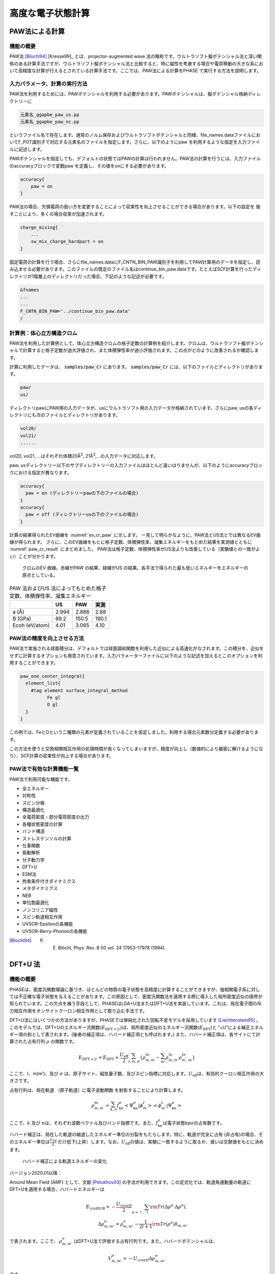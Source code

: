 .. _advestructure_chapter:

高度な電子状態計算
==================

.. _paw_section:

PAW法による計算
-----------------

機能の概要
~~~~~~~~~~~~~

PAW法 [Blochl94]_ [Kresse99]_ とは、projector-augmented wave 法の略称です。ウルトラソフト擬ポテンシャル法と深い関係のある計算手法ですが、ウルトラソフト擬ポテンシャル法と比較すると、特に磁性を考慮する場合や電荷移動の大きな系において高精度な計算が行えるとされている計算手法です。ここでは、PAW法による計算をPHASE で実行する方法を説明します。

入力パラメータ、計算の実行方法
~~~~~~~~~~~~~~~~~~~~~~~~~~~~~~~~

PAW法を利用するためには、PAWポテンシャルを利用する必要があります。PAWポテンシャルは、擬ポテンシャル格納ディレクトリーに

.. code-block:: text

  元素名_ggapbe_paw_us.pp
  元素名_ggapbe_paw_nc.pp

というファイル名で存在します。通常のノルム保存およびウルトラソフトポテンシャルと同様、file_names.dataファイルにおいてF_POT識別子で対応する元素名のファイルを指定します。さらに、以下のようにpaw を利用するような指定を入力ファイルに記述します。

PAWポテンシャルを指定しても、デフォルトの状態ではPAWの計算は行われません。PAW法の計算を行うには、入力ファイルのaccuracyブロックで変数paw を定義し、その値をonにする必要があります。

.. code-block:: text

 accuracy{
     paw = on
 }

PAW法の場合、欠損電荷の扱い方を変更することによって収束性を向上させることができる場合があります。以下の設定を 施すことにより、多くの場合収束が加速されます。

.. code-block:: text

 charge_mixing{
     ...
     sw_mix_charge_hardpart = on
 }

固定電荷の計算を行う場合、さらにfile_names.dataにF_CNTN_BIN_PAW識別子を利用してPAW計算用のデータを指定し、読み込ませる必要があります。このファイルの既定のファイル名はcontinue_bin_paw.dataです。たとえばSCF計算を行ったディレクトリが1階層上のディレクトリだった場合、下記のような記述が必要です。

.. code-block:: text

 &fnames
 ...
 ...
 F_CNTN_BIN_PAW='../continue_bin_paw.data'
 /

計算例：体心立方構造クロム
~~~~~~~~~~~~~~~~~~~~~~~~~~~~

PAW法を利用した計算例として、体心立方構造クロムの格子定数の計算例を紹介します。クロムは、ウルトラソフト擬ポテンシャルで計算すると格子定数が過大評価され、また体積弾性率が過小評価されます。この点がどのように改善されるか確認します。

計算に利用したデータは、 :code:`samples/paw_Cr` にあります。 :code:`samples/paw_Cr` には、以下のファイルとディレクトリがあります。

.. code-block:: text

 paw/
 us/

ディレクトリpawにPAW用の入力データが、usにウルトラソフト用の入力データが格納されています。さらにpaw,
usの各ディレクトリにも次のファイルとディレクトリがあります。

.. code-block:: text

 vol20/
 vol21/
 ......

vol20, vol21, ...はそれぞれ体積20Å\ :sup:`3`, 21Å\ :sup:`3`,...の入力データに対応します。

paw, usディレクトリー以下のサブディレクトリーの入力ファイルはほとんど違いはりませんが、以下のようにaccuracyブロックにおける指定が異なります。

.. code-block:: text

    accuracy{
      paw = on (ディレクトリーpawの下のファイルの場合)
    }
    accuracy{
      paw = off (ディレクトリーusの下のファイルの場合)
    }

計算の結果得られたEV曲線を :numref:`ev_cr_paw` に示します。
一見して明らかなように、PAW法とUS法とでは異なるEV曲線が得られます。
さらに、このEV曲線をもとに格子定数、体積弾性率、凝集エネルギーをもとめた結果を実測値とともに :numref:`paw_cr_result` にまとめました。
PAW法は格子定数、体積弾性率がUS法よりも改善している（実験値との一致がよい）ことが分かります。

.. figure:: images/paw_image1.svg
  :name: ev_cr_paw
  :width: 480px

  クロムのEV 曲線。赤線がPAW の結果、緑線がUS の結果。各手法で得られた最も低いエネルギーをエネルギーの原点としている。

.. table:: PAW 法およびUS 法によってもとめた格子定数、体積弾性率、凝集エネルギー
 :name: paw_cr_result

 ============== ===== ===== =====
 \              US    PAW   実測
 ============== ===== ===== =====
 a (Å)          2.994 2.886 2.88
 B (GPa)        89.2  150.5 190.1
 Ecoh (eV/atom) 4.01  3.065 4.10
 ============== ===== ===== =====

.. _paw_gloption_section:

PAW法の精度を向上させる方法
~~~~~~~~~~~~~~~~~~~~~~~~~~~~

PAW法で実施される球面積分は、デフォルトでは球面調和関数を利用した近似による高速化がなされます。この積分を、近似をせずに計算するオプションも用意されています。入力パラメーターファイルに以下のような記述を加えるとこのオプションを利用することができます。

.. code-block:: text

 paw_one_center_integral{
   element_list{
     #tag element surface_integral_method
           Fe gl
           O gl
   }
 }

この例では、FeとOという二種類の元素が定義されていることを仮定しました。利用する場合元素数分定義する必要があります。

この方法を使うと交換相関相互作用の処理時間が長くなってしまいますが、精度が向上し（数値的により厳密に解けるようになり）、SCF計算の収束性が向上する場合があります。

PAW法で有効な計算機能一覧
~~~~~~~~~~~~~~~~~~~~~~~~~~~~

PAW法で利用可能な機能です。

-  全エネルギー
-  対称性
-  スピン分極
-  構造最適化
-  全電荷密度・部分電荷密度の出力
-  各種状態密度の計算
-  バンド構造
-  ストレステンソルの計算
-  仕事関数
-  振動解析
-  分子動力学
-  DFT+U
-  ESM法
-  拘束条件付きダイナミクス
-  メタダイナミクス
-  NEB
-  単位胞最適化
-  ノンコリニア磁性
-  スピン軌道相互作用
-  UVSOR-Epsilonの各機能
-  UVSOR-Berry-Phononの各機能


.. only:: not latex

 **参考文献**

.. [Blochl94] P. E. Blöchl,  Phys. Rev. B 50 vol. 24 17953–17978 (1994).

.. _advanced_dftu_section:

DFT+U 法
-----------------

.. _機能の概要-11:

機能の概要
~~~~~~~~~~~

PHASEは、密度汎関数理論に基づき、ほとんどの物質の電子状態を高精度に計算することができますが、強相関電子系に対しては不正確な電子状態を与えることがあります。この原因として、密度汎関数法を適用する際に導入した局所密度近似の限界が知られています。この欠点を補う手段として、PHASEはLDA+U法またはDFT+U法を実装しています。これは、局在電子間の斥力相互作用をオンサイトクーロン相互作用として取り込む手法です。

DFT+U法にはいくつかの方法がありますが、PHASEでは単純化された回転不変モデルを採用しています [Liechtenstein95]_ 。このモデルでは、DFT+Uのエネルギー汎関数(:math:`E_{\text{DFT} + U}`)は、局所密度近似のエネルギー汎関数(:math:`E_{\text{DFT}}`)と
”+U”による補正エネルギー項の和として表されます。(後者の補正項は、ハバード補正項とも呼ばれます。)
また、ハバード補正項は、各サイトにて計算された占有行列 :math:`\rho`
の関数です。

.. math:: E_{\text{DFT} + U} = E_{\text{DFT}} + \frac{U_{\text{eff}}}{2}\sum_{I,m,\sigma}^{}\left\{ \rho_{m,m}^{\text{Iσ}} - \sum_{m^{'}}^{}\rho_{m,m^{'}}^{\text{Iσ}}\rho_{m^{'},m}^{\text{Iσ}} \right\} 　

ここで、I、m(m’)、及び :math:`\sigma`
は、原子サイト、磁気量子数、及びスピン指標に対応します。\ :math:`U_{\text{eff}}`\ は、有効的クーロン相互作用の大きさです。

占有行列は、局在軌道 （原子軌道）に電子波動関数
を射影することにより計算します。

.. math:: \rho_{m,m^{'}}^{\text{Iσ}} = \sum_{k,n}^{}f_{\text{kn}}^{\sigma} < \Psi_{\text{kn}}^{\sigma}|\phi_{m}^{I} > < \phi_{m^{'}}^{I}|\Psi_{\text{kn}}^{\sigma} >

ここで、\ :math:`k` 及び
:math:`n`\ は、それぞれ波数ベクトル及びバンド指標です。また、\ :math:`f_{\text{kn}}^{\sigma}`\ は電子状態\ :math:`\text{knσ}`\ の占有数です。

ハバード補正は、局在した軌道の縮退したエネルギー準位の分裂をもたらします。特に、軌道が完全に占有
(非占有)の場合、そのエネルギー準位は\ :math:`\frac{U_{\text{eff}}}{2}`
だけ低下(上昇）します。なお、\ :math:`U_{\text{eff}}`\ の値は、実験に一致するように取るか、或いは文献値をもとに決めます。

.. figure:: images/image100.svg

 ハバード補正による軌道エネルギーの変化

バージョン2020.01以降：

Around Mean Field (AMF) として、文献 [Petukhov03]_ の手法が利用できます。この定式化では、軌道角運動量の軌道にDFT+Uを適用する場合、ハバードエネルギーは

.. math:: E_{\rm HUB} = -\frac{U_{\rm eff}}{2} \sum_{\sigma=\uparrow, \downarrow} {\rm Tr} \left( \Delta \rho^{\sigma} \cdot \Delta \rho^{\sigma} \right), \\ \Delta \rho_{m,m'}^{\sigma} = \rho_{m,m'}^{\sigma} - \frac{1}{2l+1} {\rm Tr} \left( \rho^{\sigma} \right) \delta_{m,m'}

で表されます。ここで、 :math:`\rho_{m,m'}^{\sigma}` はDFT+U法で評価する占有行列です。また、ハバードポテンシャルは、

.. math:: V_{m,m'}^{\sigma} = -U_{\rm eff} \Delta \rho_{m,m'}^{\sigma}

です。

.. _入力パラメータ-7:

入力パラメータ
~~~~~~~~~~~~~~~~~~

DFT+U法を使用するには、以下の手順が必要です。始めに、accuracy
ブロック内にhubbardブロックとprojector_listブロックを書き加えます。前者では有効クーロン相互作用エネルギーの値(ueff)を指定します。なお、sw_hubbard
=on
は、ハバード補正を行うことを宣言するために記述します。後者では、占有行列の計算で使用する原子軌道の有効半径を指定します。noはプロジェクター番号、groupはプロジェクターのグループ番号、radiusは有効原子半径、lは方位量子数です。hubbardブロックで指定したプロジェクター番号は、projector_listブロックで指定したプロジェクター番号に対応することにご留意ください。

.. code-block:: text

 accuracy{
         ...
         hubbard{
            sw_hubbard = on
            projectors{
              #units eV
              #tag no ueff
                   1  10.0
            }
         }
         projector_list{
           projectors{
             #tag no group radius l
                  1  1     2.75   2
           }
         }
         ...
 }

次に、structure
ブロックにて、ハバード補正を適用する原子を指定します。proj_group　で指定する番号は、accuracyブロックで定義したプロジェクター番号に対応しています。ハバード補正を行わない原子には、proj_group
として0を割り当てます。なお、異種元素に対して、同一のproj_group
値を割り当てることは出来ません。

.. code-block:: text

 structure{
   ...
   atom_list{
     coordinate_system = internal
     atoms{
       !#default mobile=no
       !#tag  rx   ry   rz  element proj_group
             0.0  0.0  0.0 Sr      0
             0.5  0.5  0.5 Ti      1
             0.0  0.5  0.5 O       0
             0.5  0.0  0.5 O       0
             0.5  0.5  0.0 O       0
       }
   }
   ...
 }

DFT+U法による計算は、しばしば局所極小へ電子状態が収束してしまいます。異なる波動関数ソルバーや電荷密度ミキサーによる計算を複数回行い、このような状況に陥っていないことを確認することを推奨します。

初期の占有行列の設定が不適切な場合、収束しづらかったり局所極小の電子状態へ至ってしまう場合があります。このようなことを避けるため、占有行列データファイル（後述のoccmat.dataファイル）を介して初期占有行列を手動で指定することも可能です。occmat.dataファイルを用意し、入力パラメータファイルに以下のような記述を行います。

.. code-block:: text

 accuracy{
         ...
         hubbard{
            initial_occmat = file
         }
         ...
 }

occmat.dataファイルの書き方については、次節で説明します。

バージョン2020.01以降：

DFT+U (AMF) 計算機能を利用するには、hubbard ブロックで、dftu_type = AMFと指定します。

AMFによるDFT+U計算の入力例

.. code-block:: text

 accuracy{
   hubbard{
     sw_hubbard = on
     dftu_type = AMF
   }
 }

.. _計算結果の出力-5:

計算結果の出力
~~~~~~~~~~~~~~~

phaseを実行します。

全エネルギーの出力とその成分の出力のあとにハバードエネルギー(HE)とハバードポテンシャルエネルギー(HP)が追加で出力されます。

.. code-block:: text

  TOTAL ENERGY FOR     2 -TH ITER=    -79.756461901287   edel =   0.482992D+01
  KI=     45.2522902 HA=    125.6089055 XC=    -43.2979227 LO=   -147.0597534
  NL=     19.3280980 EW=    -92.0686823 PC=     12.2272681 EN=      0.0000000
  HE=      0.2533348 HP=      0.6709743

また、ハバード補正を行った原子上の占有行列の各要素が出力されます。isはスピンの番号、iaは原子の番号、lは方位量子数を意味します。なお、占有行列の次元は
(2l+1) x (2l+1)です。この行列の (m,m’) 成分は、磁気量子数 m及びm’　( 1
<= m,m’ <= 2l+1 )
の原子軌道間における占有行列の要素に対応します。なお、各軌道の性格は、表5.1
に表記しています。Printoutブロックでiprihubbardを2以上に設定している場合、占有行列を対角化することにより得られる、各原子軌道の占有数が出力されます。占有数は":"の左側に、対応する固有ベクトルは右側に表示されます。

.. code-block:: text

 Occupation Mattrix: is,ia,l=    1    2    2
    0.583   0.000   0.000   0.000   0.000
    0.000   0.583   0.000   0.000   0.000
    0.000   0.000   0.529   0.000   0.000
    0.000   0.000   0.000   0.529   0.000
    0.000   0.000   0.000   0.000   0.529
 Diagonalizing Occupation Mattrix: is,ia,l=    1    2    2
    0.529:   0.000   0.000   0.000  -1.000   0.000
    0.529:   0.000   0.000   1.000   0.000   0.000
    0.529:   0.000   0.000   0.000   0.000   1.000
    0.583:   0.000   1.000   0.000   0.000   0.000
    0.583:  -1.000   0.000   0.000   0.000   0.000

Occmat.data というファイルには、計算が終了する直前の SCF iteration
における占有行列の要素が出力されます。

.. code-block:: text

 16 : num_om
 …….
 1 3 1 3 1 : is, ia, iproj; it, l
 0.17441054E+01 -0.20464246E-02 -0.99899010E-03
 -0.20464246E-02 0.17539484E+01 -0.39442624E-02
 -0.99899010E-03 -0.39442624E-02 0.17529809E+01
 1 4 1 3 1 : is, ia, iproj; it, l
 0.17365161E+01 -0.12145064E-01 -0.11970673E-01
 -0.12145064E-01 0.17903944E+01 -0.85524320E-02
 -0.11970673E-01 -0.85524320E-02 0.17856965E+01
 ……

1行目のnum_omは、生成された占有行列の数を意味します。2行目以降は、ハバード補正を行った原子における占有行列の要素が出力されます。isはスピンの番号、iaは原子の番号、iprojはプロジェクター番号、itは原子種の番号、lは方位量子数を意味します。出力される占有行列の数は、num_omに一致しています。

占有行列\ :math:`n^{\sigma,i,p}`\ は\ :math:`2l + 1`\ 行\ :math:`2l + 1`\ 列の行列形式で記述します。

.. math::

   \begin{matrix}
   n_{1,1}^{\sigma,i,p} & n_{1,2}^{\sigma,i,p} & \cdots & n_{1,2l + 1}^{\sigma,i,p} \\
   n_{2,1}^{\sigma,i,p} & n_{2,2}^{\sigma,i,p} & \cdots & n_{2,2l + 1}^{\sigma,i,p} \\
    \vdots & \vdots & \ddots & \vdots \\
   n_{2l + 1,1}^{\sigma,i,p} & n_{2l + 1,2}^{\sigma,i,p} & \cdots & n_{2l + 1,2l + 1}^{\sigma,i,p} \\
   \end{matrix}

行列の添え字は磁気量子数を表します。各方位量子数\ :math:`l`\ での添え字と軌道の性格との対応を表
5‑28に示します。
occmat.dataは計算を継続する場合や、占有行列の初期値を与える場合必要となります

.. csv-table:: 占有行列の添え字と軌道の性格の対応表

 "占有行外の添え字", :math:`l=0`, :math:`l=1`, :math:`l=2`, :math:`l=3`
 "1", :math:`s`, :math:`x`, :math:`3z^2-r^2`,:math:`z(5z^2-3r^2)`
 "2", , :math:`y` , :math:`x^2-y^2` , :math:`x(5z^2-3r^2)`
 "3", , :math:`z` , :math:`xy` , :math:`y(5z^2-3r^2)`
 "4", , , :math:`yz` , :math:`z(x^2-y^2)`
 "5", , , :math:`zx` , :math:`xyz`
 "6", , , , :math:`x(x^2-3y^2)`
 "6", , , , :math:`y(3x^2-y^2)`

.. _計算例-2:

計算例
~~~~~~~~~~

立方晶SrTiO3

立方晶SrTiO3の計算例です。

-  :code:`samples/DFT+U/SrTiO3/cubic+u` (:math:`U_{\text{eff}}`\ は、Ti 3d軌道に対して10 eV )
-  :code:`samples/DFT+U/SrTiO3/cubic` (:math:`U_{\text{eff}}`\ は0 eV )

これらの計算結果を :numref:`advanced_dftu_fig1` に示します。

.. figure:: images/image105.svg
 :name: advanced_dftu_fig1

 SrTiO3の状態密度

立方晶LaVO3

立方晶LaVO3の計算例です。

-  :code:`samples/DFT+U/LaVO3/cubic+u` (:math:`U_{\text{eff}}`\ はLa 4f 軌道に対して20 eV )
-  :code:`samples/DFT+U/LaVO3/cubic` (:math:`U_{\text{eff}}`\ は0 eV )

:math:`U_{\text{eff}}`\ が0 eVのときは、4f軌道によるバンドはフェルミレベルの上1.5eV上に現れますが、\ :math:`U_{\text{eff}}`\ を20eVとすると8eV下に現れます。

立方晶FeO

立方晶FeOの計算例です。この計算例は、occmat.data
ファイル内の数字を占有行列の初期値として利用するものです。

-  code:`samples/DFT+U/FeO/gga+u` (:math:`U_{\text{eff}}`\ は Fe 3d軌道に対して5 eV )
-  code:`samples/DFT+U/FeO/gga` (:math:`U_{\text{eff}}`\ は0 eV )

アップスピンに対しては占有行列の対角要素が1、ダウンスピンに対しては :math:`3z^2-r^2` 軌道以外の対角要素が0に設定されています。\ :math:`U_{\text{eff}}`\ が0
eVでは :math:`3z^2-r^2` 軌道の性格を持つdバンドがフェルミレベルより上に現れますが、ハバード補正では下に現れます。また、ハバード補正によりバンドギャップが開きます。

DFT+U(AMF)の計算例（バージョン2020.01以降）

.. _nio-1:

NiO

:numref:`advanced_dftu_table1` に用いた計算条件、 :numref:`advanced_dftu_table2` にバンドギャップ及びNi原子の磁気モーメントのU依存性を示します。格子定数及び原子位置は、既存のサンプルの値を使用しました。AMF
は、full localized limit
(FLL)の場合に比べて、バンドギャップ及び磁気モーメントのU依存性が穏やかであることがわかります。

.. table:: NiO (AMF) の計算条件
 :name: advanced_dftu_table1
 :widths: auto

 ======================= ==================================
 波動関数カットオフ [Ry] 30
 電荷密度カットオフ [Ry] 270
 k点サンプリング         Monk (4×4×4)
 交換相関相互作用        PAW-PBE+U

                         ( DFT+U on Ni 3d,

                         プロジェクタカットオフ：2.5 bohr )
 擬ポテンシャル          Ni_ggapbe_paw_01.pp,

                         O_ggapbe_paw_02.pp
 ======================= ==================================

.. table:: NiO のバンドギャップ及びNi原子の磁気モーメントの U 依存性
 :name: advanced_dftu_table2
 :widths: auto

 ========= ======== ==================== ===== =====
 \         Gap [eV] スピン磁気モーメント
 ========= ======== ==================== ===== =====
 Ueff [eV] FLL      AMF                  FLL   AMF
 0.0       0.962    0.962                1.355 1.355
 1.0       1.561    1.478                1.457 1.444
 2.0       2.033    1.881                1.527 1.514
 3.0       2.470    2.247                1.581 1.571
 4.0       2.852    2.610                1.626 1.618
 5.0       3.221    2.978                1.666 1.659
 6.0       3.584    3.351                1.703 1.693
 ========= ======== ==================== ===== =====

FeAl

FeAl は、格子定数 a = 2.91 Åのcubic 結晶 (単位胞内にFe及びAlが1原子ずつ)です [Makhlouf94]_
\ :numref:`advanced_dftu_table3` に用いた計算条件、 :numref:`advanced_dftu_table4` にバンドギャップ及びFe原子の磁気モーメントのU依存性を示します。
FLLでは磁気モーメントが単調に増加するが、AMFではU=5.0 eV程度まで減少します。

.. table:: FeAl の計算条件
 :name: advanced_dftu_table3
 :widths: auto

 ======================= ==================================
 波動関数カットオフ [Ry] 25
 電荷密度カットオフ [Ry] 225
 k点サンプリング         Monk (8×8×8)
 交換相関相互作用        PAW-PBE+U

                         ( DFT+U on Fe 3d,

                         プロジェクタカットオフ：2.3 bohr )
 擬ポテンシャル          Fe_ggapbe_paw_02.pp,

                         Al_ggapbe_paw_01.pp
 ======================= ==================================

.. table:: FeAl のバンドギャップ及びFe原子の磁気モーメントの U 依存性
 :name: advanced_dftu_table4
 :widths: auto

 ========= ======== ==================== ===== =====
 \         Gap [eV] スピン磁気モーメント
 ========= ======== ==================== ===== =====
 Ueff [eV] FLL      AMF                  FLL   AMF
 0.0       0.0      0.0                  1.043 1.043
 1.0       0.0      0.0                  1.092 1.034
 2.0       0.0      0.0                  1.145 1.023
 3.0       0.0      0.0                  1.206 1.008
 4.0       0.0      0.0                  2.745 0.459
 5.0       0.0      0.0                  2.817 0.456
 6.0       0.0      0.0                  2.865 0.486
 ========= ======== ==================== ===== =====

.. [Liechtenstein95] A. I. Liechtenstein, V. I. Anisimov, and J. Zaanen Phys. Rev. B 52 R5467 (1995).
.. [Petukhov03] A. G. Petukhov, I. I. Mazin, L. Chioncel, and A. I. Lichtenstein, Phys. Rev. B **65**, 153106 (2003).
.. [Makhlouf94] S. A. Makhlouf, T. Nakamura, and M. Shiga, J. Magn. Magn. Mater. **135**, 257 (1994).

.. _advanced_hybrid_section:

ハイブリッド汎関数
----------------------

.. _機能の概要-12:

機能の概要
~~~~~~~~~~~~

局所密度近似（local density
approximation=LDA）を改善する手法には一般勾配近似（generalized
gradientapproxiation=GGA）のほかに、Hartree-Fock交換汎関数を一定量取り入れるハイブリッド汎関数法があります。PHASE/0では、PBE0 [Perdew96]_ [Emzerhof97]_ [Emzerhof99]_ [Adamo99]_ とHSE06 [Heyd03]_ [Heyd04a]_ [Heyd04b]_ [Heyd06]_ の二種類の汎関数が使えます。

厳密交換エネルギー（Hartree-Fock交換エネルギー）\ :math:`E_{x}^{\text{exact}}`\ は、{:math:`k`\ 、\ :math:`\nu`\ 、\ :math:`\sigma`}で指定される{サンプリングｋ点、バンド、スピン状態}の波動関数\ :math:`\psi_{\text{kνσ}}(\mathbf{r})`
を用いて

 .. math:: E_{x}^{\text{exact}} &= - \frac{1}{2}\sum_{\sigma}^{}{\sum_{k\nu,k^{'}\nu^{'}}^{\text{occ}}{\int_{}^{}d}}\mathbf{r}_{1}d\mathbf{r}_{2} \\ &\left\lbrack \frac{\psi_{\text{k} \nu \sigma}^{*}\left( \mathbf{r}_{1} \right)\psi_{k^{'}\nu^{'}\sigma}\left( \mathbf{r}_{1} \right)\psi_{k^{'}\nu^{'}\sigma}^{*}\left( \mathbf{r}_{2} \right)\psi_{\text{k} \nu \sigma}\left( \mathbf{r}_{2} \right)}{\left| \mathbf{r}_{1} - \mathbf{r}_{2}\right|} + \sum_{\text{ij}}^{}\frac{Q_{\text{ij}}\left(\mathbf{r}_{1} - \mathbf{r}_{2} \right)\left\langle \psi_{\text{k} \nu \sigma} \middle| \beta_{i} \right\rangle\left\langle \beta_{j} \middle| \psi_{k^{'}\nu^{'}\sigma} \right\rangle}{|\mathbf{r}_{1} - \mathbf{r}_{2}|} \right\rbrack
   :label: eq:hybrid1

で与えられます。ここで、\ :math:`\nu 、\nu'`\ に関する和は占有状態に限られます。また、2行目の\ :math:`Q_{\text{ij}}`\ を含む項は欠損電荷に由来し、ウルトラソフト擬ポテンシャル利用時に現れます。

PBE0汎関数は\ :math:`\alpha`\ をパラメータとして

 .. math:: E_{\text{xc}}^{\text{PBE0}} = \alpha E_{x}^{\text{exact}} + (1 - \alpha)E_{x}^{\text{PBE}} + E_{c}^{\text{PBE}}
   :label: eq:hybrid2

と定義されます [Perdew96]_ [Emzerhof97]_ [Emzerhof99]_ [Adamo99]_ 。ここで、\ :math:`E_{x}^{\text{PBE}}`\ はPBE交換汎関数で、\ :math:`E_{c}^{\text{PBE}}`\ はPBE相関汎関数です。
:math:`\alpha = \frac{1}{4}`\ がよく使われる値です。ハイブリッド汎関数には、このほかに交換汎関数\ :math:`E_{x}^{\text{exact}}`\ をスクリーニングして加えるHSE汎関数\ :math:`E_{\text{xc}}^{\text{HSE}}`\ があります。これは、

 .. math:: E_{\text{xc}}^{\text{HSE}} = \alpha E_{x}^{exact,SR}\left( \omega \right) + (1 - \alpha)E_{x}^{PBE,SR}\left( \omega \right) + {E_{x}^{PBE,LR}\left( \omega \right) + E}_{c}^{\text{PBE}}
   :label: eq:hybrid3

の形式で表されます [Heyd03]_ [Heyd04a]_ [Heyd04b]_ [Heyd06]_ 。\ :math:`\omega`\ は短距離相互作用が働く範囲を制御する調整パラメータで、\ :math:`\omega = 0`\ で\ :math:`E_{\text{xc}}^{\text{PBE0}}`\ に等しく、\ :math:`\omega \rightarrow \infty`\ で漸近的に\ :math:`E_{\text{xc}}^{\text{PBE}}`\ に近づきます。HSE06汎関数を利用すると、分子の場合はセルサイズ、結晶の場合は\ **k**\ 点分割数に対する収束性が、PBE0汎関数を利用する場合に比較してよくなります。つまり同じ収束性を得るための計算負荷が相対的に小さくなります。計算精度を保ちながら計算負荷を節約できる値として、\ :math:`\omega`
には0.1(Bohr\ :sup:`-1`)程度の値がよく使われます。

.. _入力パラメータ-8:

入力パラメータ
~~~~~~~~~~~~~~

基本的な設定

Hybrid汎関数で電子状態計算を行うには、以下のように指定します。

.. code-block:: text

 accuracy{
   ksampling{
     method = gamma
     base_reduction_for_GAMMA = OFF
     base_symmetrization_for_GAMMA = OFF
   }
   xctype = ggapbe
   hybrid_functional{
     sw_hybrid_functional = ON
     functional_type = HSE06
     alpha = 0.25
     omega = 0.106
   }
 }

この例の場合は、HSE06汎関数を指定したことになります。HSE06のほか、PBE0、HFを指定することが可能です。例では、sampling
k点はΓ点（method=gamma）を指定していますが、ほかに格子状sampling（method=mesh）あるいはMonkhorst-Packによるスペシャルk点sampling（method=monk）を指定することもできます。パラメータalphaは :eq:`eq:hybrid2` 、:eq:`eq:hybrid3` 式に現れる厳密交換相互作用の混合率
:math:`\alpha`\ で、デフォルトの値は0.25です。Omegaは :eq:`eq:hybrid3` 式に現れる遮蔽パラメータ\ :math:`\omega`\ で、デフォルト値は0.106
bohr\ :sup:`-1`\ です。

相関相互作用を取り除いて、Hartree-Fock計算を行う場合は以下のように設定します。

.. code-block:: text

 accuracy{
     hybrid_functional{
         sw_hybrid_functional = ON
         functional_type = HF
     }
 }

ただし、Hartee-Fock計算の収束はPBE0と比べても著しく遅くなります。

PBE汎関数を使って収束させた波動関数と電荷密度がある場合、これをhybrid汎関数計算の初期波動関数と初期電荷とすることができます。そのための入力例を次に示します。必須ではありませんが、ハイブリッド汎関数法は通常のGGAよりもはるかに多くの計算時間がかかるので、このように設定し少しでも収束回数を減らすことを推奨します。

.. code-block:: text

 accuracy{
     initial_wavefunctions = file
     initial_charge_density = file
 }

このように計算を遂行する場合、計算に先だってPBE汎関数計算の波動関数ファイル(zaj.data)と電荷密度ファイル(nfchgt.data)を作業ディレクトリに必ずコピーします。

ハイブリッド汎関数法は、バンドおよび k 点の 2
重ループの処理があります。このうち、内側の k
点に関するループは計算精度にさほど影響がない場合があります。そこで、この内側の
k 点ループを“間引く”ことによって計算量を減らす機能が PHASE
には備わっています。この機能を利用するには、以下のように記述します。

.. code-block:: text

 accuracy{
   ksampling{
     method = mesh
     mesh{
       nx = 4
       ny = 4
       nz = 4
     }
   }
   hybrid_functional{
     reduction_factor{
       f1 = 2
       f2 = 2
       f3 = 2
     }
   }
 }

変数 f1, f2, f3 によって nx, ny, nz
をそれぞれ何分の一にするかを指定します。この例では、それぞれの方向の内側ループのメッシュ数が
1/2 になります。f1, f2, f3として対応するnx, ny, nzよりも大きい値を指定した場合正しく動作しないのでご注意ください。

3軸並列版において並列化軸を入れ替える方法

3軸並列版でハイブリッド汎関数法を利用する場合、通常の計算と異なる並列化軸を採用することによって大幅な高速化が達成できます。この機能を利用する場合、以下のように設定します。

.. code-block:: text

 accuracy{
   hybrid_functional{
     sw_change_axis = on
   }
 }

この設定は、次に説明する高速化の設定を3軸並列版で利用する場合有効にする必要があります。

メッシュ調整による高速化

※ 以下の機能は2軸並列版と3軸並列版においてsw_change_axis =
onとした場合においてのみ利用可能です

ウルトラソフト擬ポテンシャルを利用する場合、ハイブリッド汎関数計算の演算時間のほとんどがウルトラソフト擬ポテンシャル特有の電荷密度構成（欠損電荷密度。:eq:`eq:hybrid1` 式中の\ :math:`Q_{\text{ij}}`\ ）に由来する処理に費やされます。ハイブリッド汎関数計算においては、欠損電荷の高周波数成分（Ｇの大きい成分）を省くことによって、計算精度に大きな影響を及ぼさずに高速化することが可能です。PHASE/0でこの機能を利用するには、変数charge_meshを利用します。

.. code-block:: text

 accuracy{
   hybrid_functional{
     charge_mesh = fine
   }
 }

変数charge_meshには、exact, fine, moderate,
coarseのいずれかを指定します。exactを指定すると欠損電荷のすべての波数成分を考慮します。fine,
moderate,
coarseの順に考慮する成分が少なくなります。charge_meshのデフォルト値はmoderateです。

※ 以下の機能は3軸並列版においてsw_change_axis = onとした場合においてのみ利用可能です

波動関数のFFTメッシュを削減することも可能です。程度にもよりますが、このメッシュもやはりある程度は削減しても計算精度に大きな影響を及ぼしません。この機能を利用するには、以下のような設定を施します。

.. code-block:: text

 accuracy{
   ...
   hybrid_functional{
   sw_change_axis = on
     cutoff_wf_for_exx = 9 rydberg
   }
 }

accuracyブロックの下のhybrid_functionalブロックにcutoff_wf_for_exxを定義し、そこに採用したいカットオフエネルギーを指定します。ここで指定できるのは通常のカットオフエネルギー以下の値であり、それを超える値を指定した場合通常のカットオフエネルギーで置き換わります。cutoff_wf_for_exxのデフォルト値は通常のカットオフエネルギーと同じ値です。波動関数のFFTは、特にノルム保存型の擬ポテンシャルを採用している場合は計算時間のかなりの割合を占めることになりますので、この設定によって演算量を減らすことは有用です。参考のため、サンプルのSi結晶の場合にcutoff_wf_for_exxを通常のカットオフエネルギーの半分の値にした場合の全エネルギーと計算時間を報告します（時間は、通常のカットオフエネルギーの場合を1としています）。

+-------------------+-----------------------+-----------------------+
|                   | cutoff_wf_for_exx =   | cutoff_wf_for_exx =   |
|                   | cutoff_wf             | cutoff_wf/2           |
+===================+=======================+=======================+
| 全エネルギー (ha) | -7.8457557283         | -7.8457499896         |
+-------------------+-----------------------+-----------------------+
| 計算時間          | 1                     | 0.34                  |
+-------------------+-----------------------+-----------------------+

実空間法による高速化

※ 以下の機能は2軸並列版と3軸並列版においてsw_change_axis = onとした場合においてのみ利用可能です

ウルトラソフト擬ポテンシャルを利用している場合、欠損電荷に由来する処理を実空間で行うことによって高速化することも可能です。それには、次のように設定します。

.. code-block:: text

 accuracy{
   hybrid_functional{
     sw_rspace = on
   }
 }

通常、ハイブリッド汎関数法における欠損電荷の処理は\ *O*\ (*N*:sup:`4`)の時間がかかりますが、実空間法を利用することによってこの時間を\ *O*\ (*N*:sup:`3`)にすることができるので、
ある程度大きな系では必須の指定となります。上述のcharge_meshパラメータは、逆空間の場合と同じ様に利用することが可能です。

sw_rspace = onの場合に、処理を行列－行列積の形に変形し、Level3
BLASによって処理させることができます。この機能は、以下の要領で利用します。

.. code-block:: text

 accuracy{
   hybrid_functional{
     sw_rspace = on
     sw_rspace_dgemm = on
   }
 }

この設定によってさらなる高速化が実現できる場合があります。

.. _計算例-3:

計算例
~~~~~~~~~~

水素分子

水素分子のPBE計算、PBE0計算、Hartree-Fock計算の計算例題は、 :code:`samples/hybrid/H2` 以下のディレクトリPBE、PBE0、HFです。go_h2.shを実行すると、これらの計算を順番に実行します。これらの結果とGausian03の結果との比較を :numref:`advanced_hybrid_fig1` に示します。

.. figure:: images/image107.svg
 :name: advanced_hybrid_fig1

 PBE汎関数法,PBE0汎関数法,Hartree-Fock法による水素分子のHOMO準位とLUMO準位のエネルギーがGaussian03（G03）の結果と比較して示されている。

水分子

水分子のPBE計算、PBE0計算例題は、 :code:`samples/hybrid/H2O` 以下のディレクトリのPBE、PBE0です。go_h2o.shを実行すると、これらの計算を順番に実行します。これらの結果とGausian03の結果との比較を :numref:`advanced_hybrid_fig2` に示します。

.. figure:: images/image108.svg
 :name: advanced_hybrid_fig2


 PBE汎関数法,PBE0汎関数法による水分子のエネルギー準位がGaussian03（G03）の結果と比較して示されている。

.. _シリコン結晶-1:

シリコン結晶

シリコン結晶の状態密度の計算を、PBE, PBE0, HSE06で実行する例題が :code:`samples/hybrid/Si` 以下にあります。計算を実行すると得られる状態密度図を :numref:`advanced_hybrid_fig3` に、得られるバンドギャップを :numref:`advanced_hybrid_table1` に示します。

.. figure:: images/image109.svg
 :name: advanced_hybrid_fig3

 PBE, PBE0, HSE06汎関数によって得られたSi結晶の状態密度


.. table:: 各汎関数によって得られるバンドギャップの比較
 :widths: auto
 :name: advanced_hybrid_table1

 ====== ===================
 汎関数 バンドギャップ (eV)
 ====== ===================
 PBE    0.7
 PBE0   1.9
 HSE06  1.3
 ====== ===================

\ :code:`samples/hybrid/Si_k10` は、k点メッシュを10×10×10とした例題です。非常に時間のかかる計算ですが、より精密な状態密度図が得られます。

.. _advanced_hybrid_band_section:

ハイブリッド汎関数法によるバンド計算（バージョン2019.02以降）
~~~~~~~~~~~~~~~~~~~~~~~~~~~~~~~~~~~~~~~~~~~~~~~~~~~~~~~~~~~~~~

バージョン2019.02より、ハイブリッド汎関数法を利用したバンド計算が行えるようになりました。バンド計算においては通常SCF計算によって得られた電荷密度データを固定電荷として変化させずに固有値計算を行います。ハイブリッド汎関数法の場合、固定電荷に加え“固定波動関数”のデータと“ハイブリッド汎関数法”のデータが必要です。前者は通常のSCF計算によって得られる波動関数データです。後者は入力パラメーターファイルに以下の設定を施すことによって出力させることができます。

.. code-block:: text

 accuracy{
   hybrid_functional{
     ....
     ....
     sw_output_hybrid_info = on
   }
 }

sw_output_hybrid_infoをonとすると必要な情報がF_HYBRIDINFOファイルに出力されます。sw_output_hybrid_infoのデフォルト値はhybrid_functionalブロックが存在する場合はon,
そうでない場合はoffです。F_HYBRIDINFOはfile_names.dataファイルのポインターであり、そのデフォルト値は./nfhybridinfo.dataです。

SCF計算はハイブリッド計算でも通常のPBE計算でもよいです。バンド計算を行うためには、通常のバンド計算の入力にハイブリッド汎関数計算の設定を施し、さらにfile_names.dataファイルを以下のように記述します(SCF計算が行われたディレクトリーを1階層上のscfというディレクトリーだったとして)。

.. code-block:: text
 :emphasize-lines: 3,4

 &fnames
 F_CHGT = ‘../scf/nfchgt.data’
 F_SCF_ZAJ = ‘../scf/zaj.data’
 F_HYBRIDINFO = ‘../scf/nfhybridinfo.data’
 /

ハイライトで示したエントリーが通常のバンド計算と異なる部分です。ファイルポインターF_SCF_ZAJによってSCF計算によって得られた波動関数ファイルのファイル名を指定しています。これは「固定波動関数」として使われるものです。F_HYBRIDINFOにはハイブリッド汎関数法の様々な情報が記録されています。両方ともバンド計算中は純粋に入力として利用され、その内容がバンド計算の前後で変化することはありません。SiおよびCのハイブリッド汎関数法によるバンド構造計算の入力ファイルが :code:`samples/hybrid/Si/band_hse06` および :code:`samples/hybrid/C/band_hse06` にあります。

.. _使用における注意点-1:

使用における注意点
~~~~~~~~~~~~~~~~~~~~~

-  ハイブリッド汎関数法は反転対称性を利用する高速化機能が使えません。反転対称性を有する系であってもsw_inversionパラメータをonとすると計算が破綻しますので、この設定はしないでください。

.. _参考文献-3:

.. only:: not latex

 **参考文献**

.. [Emzerhof97] M. Emzerhof, J. P. Perdew, and K. Burke, Int J. Quantum Chem. **64** (1997) 285.
.. [Emzerhof99] M. Emzerhof and G. E. Scuseria, J. Chem. Phys. **110** (1999) 5029.
.. [Adamo99] C. Adamo and V. Barone, J. Chem. Phys. **110** (1999) 6158.
.. [Heyd03] J. Heyd, G. E. Scuseria, and M. Ernzerhof, J. Chem. Phys. **118** (2003) 8207.
.. [Heyd04a] J. Heyd and G. E. Scuseria, J. Chem. Phys. **120** (2004) 7274.
.. [Heyd04b] J. Heyd and G. E. Scuseria, J. Chem. Phys. **121** (2004) 1187.
.. [Heyd06] J. Heyd, G. E. Scuseria and M. Ernzerhof, J. Chem. Phys. **124** (2006) 219906.

.. _advanced_scdft_section:

SC-DFT法
---------

.. _機能の概要-13:

機能の概要
~~~~~~~~~~~

ハイブリッド汎関数法とは密度汎関数理論の交換相関相互作用に厳密交換相互作用を混合する計算手法ですが、その混合の仕方については様々な方法が提案されています。最も素朴な手法はPBE0と呼ばれる手法です。PBE0法では、一定の値αで厳密交換相互作用を混合します。通常適用されるαの値は0.25ですが、これを系に応じた最適な割合を第一原理的に導く手法がSC-DFT法 [Skone14]_ です。
SC-DFT法は、誘電率と混合比を結び付け、得られる誘電率と混合比が自己無撞着になるまで繰り返し計算を行うという計算手法になっています。

理論
~~~~~~~~

ハイブリッド汎関数法においては、最も単純なPBE0法の場合以下のように交換相互作用を計算します。

.. math:: E_{\rm hybrid}^{x} = \left( 1 - \alpha \right) E_{\rm PBE}^{x} + \alpha E_{\rm exact}^{x}.
 :label: advanced_scdft_eq1

ここで :math:`E_{\rm PBE}^x` はGGA-PBEの交換相互作用、 :math:`E_{\rm exact}^x` は厳密交換相互作用です。 :eq:`advanced_scdft_eq1` のパラメーター :math:`\alpha` の妥当な値は自明ではなく、また系によって異なると考えられます。
このパラメーターを、以下のように近似するのがSC-DFT法です。

.. math:: \alpha = \frac{1}{\varepsilon}
 :label: advanced_scdft_eq2


\ :math:`\varepsilon` は誘電率です。SC-DFT法では、自己無撞着な :math:`\alpha` と :math:`\varepsilon` をもとめるために繰り返し計算を行います。すなわち、初期 :math:`\alpha` を設定し、誘電率を計算します。得られた誘電率から :eq:`\advanced_scdft_eq2` を利用して :math:`\varepsilon` を求め、最初の :math:`\alpha` と同じ結果ならば収束したとみなし得られた :math:`\alpha` を最適なものとします。収束していない場合は得られた :math:`\alpha` を使って誘電率計算を再実行します。このような手続きを、 :math:`\alpha` が収束するまで繰り返します。

.. _使い方-1:

使い方
~~~~~~~~

SC-DFT法を利用するためには、以下のようにcontrolブロックにおいて変数driverの値をsc_dftとします。

.. code-block:: text

 control{
   driver = sc_dft
 }

SC-DFTの収束判定条件は、以下のように設定します。

.. code-block:: text

 accuracy{
   sc_dft{
     delta_epsilon = 0.01
   }
 }

delta_epsilonのデフォルト値は0.01です。

SC-DFT計算は誘電率計算を行いますが、デフォルトの設定で問題ないのであればそのための設定は必要ありません。デフォルトの設定を変更する場合はepsilonブロックを挿入し、そこで設定を行います。ただし、SC-DFT法の場合photonブロックにおいてpolar,
Poyntingベクトルの値はゼロにする必要があります。すなわち、以下のように設定する必要があります。

.. code-block:: text

 epsilon{
   ...
   photon{
     poynting{
       ux = 0.0,uy = 0.0, uz = 0.0
     }
     polar{
       px = 0.0, py = 0.0, pz = 0.0
     }
   }
 }

誘電関数計算は、四面体法によって行われます。そのため、以下のようにk点サンプリングを四面体法が利用できるように設定する必要があります。

.. code-block:: text

 accuracy{
   ksampling{
     method = mesh
     ...
   }
   smearing{
     method = tetrahedral
   }
 }

このように設定しないと不正な誘電率が得られてしまいます。
また、ハイブリッド汎関数法による計算を行いますが、これは前節で説明したように設定してください。ただし、functional_typeには何も指定しないか、PBE0を指定するようにしてください。
計算の実行は、通常通り行います。通常の計算と違い収束する度に新しい計算が行われます。混合比はログファイルに記録されます。以下の要領でその値を調べることができます。

.. code-block:: bash

 $ grep alpha_exx output000
 !!** alpha_exx = 0.1425
 !!** alpha_exx = 0.1208
 !!** alpha_exx = 0.1113
 !!** alpha_exx = 0.1081
 !!** alpha_exx = 0.1080

また、nfefn.dataファイルには以下のように各SC-DFTステップにおけるエネルギーの履歴が記録されます。

.. code-block:: text

 iter_scdft, iter_ion, iter_total, etotal, forcmx
 1 1  9 -7.8461877466 0.0000000000
 2 1 12 -7.8443931212 0.0000000000
 3 1 15 -7.8437399027 0.0000000000
 4 1 18 -7.8434571365 0.0000000000
 5 1 21 -7.8433616238 0.0000000000

ハイブリッド汎関数法は計算時間が膨大になりえるので、継続計算をする必要がでてくる場合もあるでしょう。継続計算を行うにあたって、特別なことを考慮する必要はありません。通常通りcontrolブロックのcondition
を continuationもしくはautomaticとした上でPHASE/0を再実行してください。

.. _計算例-4:

計算例
~~~~~~~~

Si結晶にSC-DFT法を適用した例を紹介します。入力データ :code:`samples/hybrid/scdft/Si` 以下にあります。
Si結晶は、通常のPBE計算の場合バンドギャップが0.6 eV程度と過小評価されることが知られています。また、PBE0 ( :math:`\alpha=0.25` )を用いると1.94 eV程度と過大評価されます。

まず、 :numref:`advanced_hybrid_fig4` に混合比と誘電率の履歴を報告します。図から明らかなように、SC-DFT iteration 4回目ではやくも収束しています。Si結晶に限らず、SC-DFT法の収束は速い場合が多いようです。得られた :math:`\alpha` の値は0.108, 対応する誘電率は9.26です。

.. figure:: images/image127.png
 :name: advanced_hybrid_fig4

 Si結晶に対してSC-DFT法を適用した例。左図：:math:`\alpha` の値の履歴、右図：誘電率の履歴。

つぎに、得られた :math:`\alpha` を利用して、状態密度の計算を行ってみました。結果を :numref:`advanced_hybrid_fig5` に報告します。比較のためPBEで求めた場合とで求めた場合の結果も同時にプロットしました。

.. figure:: images/image132.png
 :name: advanced_hybrid_fig5

 Si結晶の状態密度

この状態密度より得られるバンドギャップは1.23 eVです。これは、実測値の1.17 eVに極めて近い値であるといえます。

.. only:: not latex

 **参考文献**

.. [Skone14] Jonathan H. Skone, 1 Marco Govoni, and Giulia Galli, “Self-consistent hybrid functional for condensed systems”, Phys. Rev. B **89** (2014) 195112.

.. _advanced_vdwdf_section:

ファンデルワールス相互作用（非局所相関項）
------------------------------------------

.. _機能の概要-14:

機能の概要
~~~~~~~~~~~

非局所相関項を第一原理的に計算する手法（van der Waals density functional
(vdW-DF)）を利用した計算機能について説明します．PHASEでも採用されている一般化された密度勾配近似：Generalized
Gradient Approximation
(GGA)では非局所相関項が考慮されていないために、例えば積層グラファイトの層間凝集エネルギーなどを正確に計算することができません．本節で取り上げる計算機能はGGAのこの欠点を補うために用意されたもので、これを用いることでvan
der
Waals相互作用が大きく寄与する系の全エネルギーや電子状態もより正確に計算できるようになります．また、このvdWDFは第一原理的な手法を利用していて経験的なパラメータ等を用いていないので、任意の形状の系に対して簡単に適用することができます．

非局所相関項を含めた全エネルギー計算
~~~~~~~~~~~~~~~~~~~~~~~~~~~~~~~~~~~~~~

理論概要

-  基本理論

プログラムvdW.F90では非局所相関項\ :math:`E_{c}^{\text{nl}}`\ を計算します．この\ :math:`E_{c}^{\text{nl}}`\ に、GGAで得られる交換項\ :math:`E_{x}^{\text{GGA}}`\ とLDAから得られる交換項\ :math:`E_{c}^{\text{LDA}}`\ を足し合わせることで「非局所相関項も考慮した交換相関項」を導出します．すなわち、交換相関エネルギー\ :math:`E_{\text{xc}}`\ は

 .. math:: E_{\text{xc}} = E_{x}^{\text{GGA}} + E_{c}^{\text{LDA}} + E_{c}^{\text{nl}}
   :label: eq:vdw1

となります．このうち右辺第３項の計算が最も困難で、vdWではDionら [Dion06]_ によって開発された理論手法に習って数値計算されます．この理論手法では非局所相関項を

 .. math:: E_{c}^{\text{nl}} = \frac{1}{2}\int_{}^{}d\mathbf{r}_{i}\mathbf{r}_{k}\rho\left( \mathbf{r}_{i} \right)\phi\left( \mathbf{r}_{i},\mathbf{r}_{k} \right)\rho\left( \mathbf{r}_{k} \right)
   :label: eq:vdw2

として計算します．被積分関数に位置変数が２つ（\ :math:`\mathbf{r}_{i}`\ と\ :math:`\mathbf{r}_{k}`\ ）あるこの式では、GGAやLDAと違って、離れた位置にある電荷密度同士（\ :math:`\rho\left( \mathbf{r}_{i} \right)`\ と\ :math:`\rho\left( \mathbf{r}_{k} \right)`
）の相互作用も考慮しています．２変数関数\ :math:`\phi\left( \mathbf{r}_{i},\mathbf{r}_{k} \right)`\ は

 .. math:: \phi\left( \mathbf{r}_{i},\mathbf{r}_{k} \right) = \frac{2}{\pi^{2}}\int_{0}^{\infty}d\text{adb}a^{2}b^{2}\text{WT}
   :label: eq:vdw3

のように書けます．ここで、

 .. math:: W\left( a,b \right) = \frac{2}{a^{3}b^{3}}\left\lbrack \left( 3 - a^{2} \right)b{\cos\ }b{\sin\ }a+ \left( 3 - b^{3} \right)a{\cos\ }a{\sin\ }b \right. + \left. \ \left( a^{2} - b^{2} - 3 \right){\sin\ }a{\sin\ }b - 3ab{\cos\ }a{\cos\ }b \right\rbrack
   :label: eq:vdw4

です．また、

 .. math:: T\left\lbrack x_{i}\left( a \right),x_{i}\left( b \right),x_{k}\left( a \right),x_{k}\left( b \right)\right\rbrack = \frac{1}{2}\left\lbrack \frac{1}{x_{i}\left( a \right) + x_{i}\left( b \right)} + \frac{1}{x_{k}\left( a \right) + x_{k}\left( b \right)} \right\rbrack

 .. math::  \times \left\lbrack \frac{1}{\left( x_{i}\left(a \right) + x_{k}\left( a \right) \right)\left( x_{i}\left( b \right) + x_{k}\left( b \right) \right)} \right.

 .. math:: + \left. \ \frac{1}{\left( x_{i}\left( a \right) + x_{k}\left( b \right) \right)\left( x_{i}\left(b \right) + x_{k}\left( a \right) \right)} \right\rbrack
   :label: eq:vdw5

と定義されます．さらに各変数は

 .. math:: x_{j}\left( a \right) = \frac{a^{2}}{2} \times \frac{1}{1 - \text{exp}\left( - \frac{4\pi a^{2}}{9d_{j}^{2}} \right)},

 .. math:: d_{j} = \left| \mathbf{r}_{i} - \mathbf{r}_{k} \right|q_{0}\left( \mathbf{r}_{j} \right),

 .. math:: q_{0}\left( \mathbf{r}_{j} \right) =- \frac{4\pi}{3}\epsilon_{\text{xc}}^{\text{LDA}}\rho\left( \mathbf{r}_{j} \right) - \frac{Z_{\text{ab}}}{9}\left\{ \frac{\nabla\rho\left( \mathbf{r}_{j} \right)}{2k_{F}\left( \mathbf{r}_{j} \right)\rho\left( \mathbf{r}_{j}\right)} \right\}^{2}k_{F}\left( \mathbf{r}_{j} \right),

 .. math:: k_{F}^{3}\left( \mathbf{r}_{j}\right) = 3\pi^{2}\rho\left( \mathbf{r}_{j} \right) \left( j = i \text{ or } k \right)
   :label: eq:vdw6

となっており、これからわかるように電荷密度分布を唯一の入力情報とした汎関数となるように設計されています．ここで :eq:`eq:vdw6` の定数Z\ :sub:`ab`
= -0.8491 は第一原理的に決定された係数で、 vdwdf version
1で採用されています。vdwdf version 2
では、この値を2.2倍した値が用いられます。局所密度近似による交換相関エネルギー密度\ :math:`\epsilon_{\text{xc}}^{\text{LDA}}`\ はO.
Gunnarsson *et
al*\ [Gunnarsson76]_ によるものを用いています．これら一連の式はplasmon-pole
modelをもとに設計されたものであり、そのためvan der
Waals相互作用に代表される非局所相関項を含む全エネルギーが比較的低計算コストで非経験的に得られるようになっています．

さらに効率的に数値計算を行うために、\ :eq:`eq:vdw2` の２変数関数\ :math:`\phi\left( \mathbf{r}_{i},\mathbf{r}_{k} \right)`\ を計算するアルゴリズムが変更されました．この２変数関数\ :math:`\phi\left( \mathbf{r}_{i},\mathbf{r}_{k} \right)`\ は直接には\ *d\ i*\ と\ *d\ j*\ にしか依存しないため、
*d\ i*\ =\ *D*\ (1+\ *δ*)、\ *d\ j*\ =\ *D*\ (1-*δ*)と新たに定義された２変数D、\ *δ*\ を用いて\ :math:`\phi\left( \mathbf{r}_{i},\mathbf{r}_{k} \right)`\ を\ :math:`\phi\left( D,\delta \right)`\ として予め計算された数値セットを用意するようにしました．これによって用意したグリッド点数に応じて :eq:`eq:vdw3` の2重積分を逐一行う必要がなくなるため数値計算量が大幅に削減されています．

-  特異点周辺の数値積分

\ :eq:`eq:vdw6` で変数\ :math:`a = 0`\ でかつ\ :math:`\mathbf{r}_{i} = \mathbf{r}_{k}`\ の場合は数値計算によって\ :math:`x_{j}\left( a \right)`\ を決定するのは困難です．このため :eq:`eq:vdw2` の数値積分も特異点を含むことになるため、難しくなります．そこで\ :math:`\left| \mathbf{r}_{i} - \mathbf{r}_{k} \right| \ll 1`\ の領域では電荷密度を\ :math:`\rho\left( \mathbf{r}_{i} \right) = \rho\left( \mathbf{r}_{k} \right)`\ と仮定して\ :math:`\mathbf{r}_{k}`\ 積分の外に出すことにします．これによって :eq:`eq:vdw2` のうち、\ :math:`\mathbf{r}_{i}`\ を中心にした微少半径\ :math:`\eta_{i}`\ の球内での\ :math:`\mathbf{r}_{k}`\ 積分を

 .. math:: \frac{1}{2}\int_{\eta_{i}}^{}d\mathbf{r}_{k}\rho\left(\mathbf{r}_{i} \right)\phi\left( \mathbf{r}_{i},\mathbf{r}_{k} \right)\rho\left( \mathbf{r}_{k} \right) \cong\frac{1}{2}\frac{4\pi\eta_{i}^{3}}{3}\rho^{2}\left( \mathbf{r}_{i} \right)\int_{\eta_{i}}^{}d\mathbf{r}_{k}\phi\left( \mathbf{r}_{i},\mathbf{r}_{k}\text{ht} \right)

 .. math:: = \frac{1}{2}\frac{4\pi\eta_{i}^{3}}{3}\rho^{2}\left( \mathbf{r}_{i} \right) \times 4\pi\int_{0}^{\eta_{i}}dr_{\text{ik}}\phi\left( d_{i},d_{k} \right)

 .. math:: = \frac{1}{2}\frac{4\pi\eta_{i}^{3}}{3}\rho^{2}\left( \mathbf{r}_{i} \right) \times 4\pi\int_{0}^{\eta_{i}q_{0}}d\text{Dϕ}\left( D \right)\frac{D^{2}}{q_{0}^{3}}
   :label: eq:vdw7

と単純にすることができます．ただし、\ :math:`r_{\text{ik}} = \left| \mathbf{r}_{i} - \mathbf{r}_{k} \right|`\ としています．ここで２行目から３行目へは、\ :math:`D \equiv q_{0}\mathbf{r}_{\text{ik}}\left( = d_{i} = d_{k} \right)`\ を定義して変数変換を用いています．３行目の被積分関数は特異点を含まないため、これで数値積分を実行することができます．

-  無限周期系への拡張

本手法では電荷密度分布情報を実空間表記で入力し、そのまま計算を進めていくためにこのままでは有限サイズの計算対象に向いた手法となっています．逆に無限周期系を計算するには十分に\ :math:`\mathbf{r}_{i}`\ と\ :math:`\mathbf{r}_{k}`\ が離れた場合まで :eq:`eq:vdw2` の数値積分を行わなくてはならず、非常に計算効率が悪くなります．特にvan
der Waals相互作用は遠距離においてもその寄与はなだらかにしか減衰しません．そこで漸近関数を用いることで、本手法をこの無限周期系にも対応できるようにしました．\ :eq:`eq:vdw2` の被積分関数にある２変数関数\ :math:`\phi\left( \mathbf{r}_{i},\mathbf{r}_{k} \right)`\ は\ :math:`\mathbf{r}_{i}`\ と\ :math:`\mathbf{r}_{k}`\ が十分に離れた場合には

 .. math:: \phi\left( \mathbf{r}_{i},\mathbf{r}_{k} \right) \rightarrow - \frac{12\left( \frac{4\pi}{9} \right)^{3}}{d_{i}^{2}d_{k}^{2}\left( d_{i}^{2} + d_{k}^{2} \right)}

 .. math:: = - \frac{C}{r_{\text{ik}}^{6}} \times \frac{1}{q_{0}^{2}\left( r_{i} \right)q_{0}^{2}\left( r_{k} \right)\left( q_{0}^{2}\left(r_{i} \right) + q_{0}^{2}\left( r_{k} \right) \right)}

 .. math:: = - \frac{C}{r_{\text{ik}}^{6}} \times \psi\left\lbrack \rho\left( \mathbf{r}_{i}\right)\rho\left( \mathbf{r}_{k} \right) \right\rbrack
   :label: eq:vdw8

のような漸近関数に近似できることがその定義からわかります．ただし\ :math:`C = 12\left( 4\pi/9 \right)^{3}`\ ．この漸近関数には :eq:`eq:vdw3` のような積分演算が含まれていないため非常に簡単に数値計算が行えるという利点があります．
この式の３行目のうち‘×’の前の分数は\ :math:`\mathbf{r}_{k}`\ の増加に応じて単純に減衰していく漸近項で、これに対して‘×’の後ろの\ :math:`\psi\left\lbrack \rho\left( \mathbf{r}_{i} \right),\rho\left( \mathbf{r}_{k} \right) \right\rbrack`\ は式(8)からわかるように直接的には電荷密度しか変数を持たないため、周期系物質においては周期的な項となっています．このことを考慮すると、式(2)のうち、\ :math:`\mathbf{r}_{i}`\ と\ :math:`\mathbf{r}_{k}`\ が十分に離れた場合\ :math:`(r_{\text{ik}} > \eta`)には次のように積分を単純化できます．すなわち

 .. math:: \frac{1}{2}\int_{r_{\text{ik}} > \eta}^{}d\mathbf{r}_{i}d\mathbf{r}_{k}\rho\left( \mathbf{r}_{i} \right)\phi\left( \mathbf{r}_{i},\mathbf{r}_{k} \right)\rho\left( \mathbf{r}_{k} \right) \cong \frac{1}{2}dv^{2}\sum_{\overset{\mathbf{r}_{i} \in}{\text{unitcell}}}^{}{\sum_{\overset{\mathbf{r}_{k} \in}{\left( r_{\text{ik}} > \eta \right)}}^{}\rho}\left( \mathbf{r}_{i} \right)\phi\left( \mathbf{r}_{i},\mathbf{r}_{k} \right)\rho\left( \mathbf{r}_{k} \right)

 .. math:: = \frac{1}{2}dv^{2}\sum_{\overset{\mathbf{r}_{i},\mathbf{r}_{k} \in}{\text{unitcell}}}^{}{\sum_{\overset{\mathbf{t}_{\text{xyz}} \in}{\left( \left| \mathbf{r}_{k} + \mathbf{t}_{\text{xyz}} - \mathbf{r}_{i} \right| > \eta \right)}}^{}\rho}\left( \mathbf{r}_{i} \right)\phi\left( \mathbf{r}_{i},\mathbf{r}_{k} + \mathbf{t}_{\text{xyz}} \right)\rho\left( \mathbf{r}_{k} + \mathbf{t}_{\text{xyz}} \right)

 .. math:: = -\frac{C}{2}dv^{2}\sum_{\overset{\mathbf{r}_{i},\mathbf{r}_{k} \in}{\text{unitcell}}}^{}\rho\left( \mathbf{r}_{i} \right)\psi\left\lbrack \rho\left( \mathbf{r}_{i} \right),\rho\left( \mathbf{r}_{k} \right) \right\rbrack\rho\left( \mathbf{r}_{k} \right)\sum_{|\mathbf{r}_{k} +\mathbf{t}_{\text{xyz}} - \mathbf{r}_{i}| > \eta\ }^{\mathbf{t}_{\text{xyz}} \in}\frac{1}{r_{\text{xyz}}^{6}}
   :label: eq:vdw9

と関数を分けることができます．ここで\ :math:`\text{dv}`\ は数値計算を行う際のグリッド点に囲まれる最小直方体体積で、\ :math:`\mathbf{t}_{\text{xyz}}`\ は格子点同士を結ぶ結晶ベクトルです．この式３行目の総和のうち左側は\ :math:`\mathbf{r}_{i}`\ と\ :math:`\mathbf{r}_{k}`\ の範囲がユニットセル内に限定されているので、計算コストは限定的です．一方、右側は\ :math:`1/r_{\text{xyz}}^{6}`\ が実質無視できるほど小さくなるまで広範囲に渡って総和することになります．しかし、そもそも関数型が非常に単純な上に、電荷密度分布\ :math:`\rho\left( \mathbf{r} \right)`\ とは無関係で、グリッド点の空間配置のみによって決まる値なので予め求めておけばよいものです．

以上のように漸近関数を使ってさらに式(12)のように積分順序を工夫することによって、実質無限遠の寄与まで効率よく考慮することができ、これによって本手法を無限周期系にも適用できるようにしています．

-  3次スプライン補間と畳み込み積分を利用した高速化

Dionらによるもともとの手法では、空間の2重積分を直接行うため膨大な演算量が必要とされます。そこで、Román-PérezとSolerによって
、スプライン補間と畳み込み積分を利用したより高速なアルゴリズムが開発されました
[Roman09]_ PHASE/0はこの方法によって実際の計算を行います。

この方法では、まずカーネル関数を3次のスプライン補間によって展開します。

 .. math:: \phi\left(d,d'\right) = \phi\left(q\left| \mathbf{r}-\mathbf{r}'\right|, q'\left|\mathbf{r}-\mathbf{r}'\right|\right) = \sum_{\alpha\beta}\left(q_{\alpha}\left|\mathbf{r}-\mathbf{r}'\right|,q_{\beta}\left|\mathbf{r}-\mathbf{r}'\right|\right)p_{\alpha}\left(q\right)p_{\beta}\left(q'\right).
  :label: eq:vdw10


\ :math:`\theta_\alpha \left(\mathbf{r}\right)\equiv p_{\alpha}(q)\rho(\mathbf{r})` を導入すると、2重積分は以下のように畳み込み積分に変形することができます。

 .. math:: E_{c}^{\rm nl} = \frac{1}{2} \iint d\mathbf{r}d\mathbf{r}' \theta_{\alpha}\left(\mathbf{r}\right) \theta_{\beta}\left(\mathbf{r}'\right)\phi_{\alpha\beta}\left(\left|\mathbf{r}-\mathbf{r}'\right|\right) \\ = \frac{\Omega}{2} \sum_{\alpha} \sum_{\mathbf{G}} \theta_{\alpha}^{*}\left( \mathbf{G} \right) \theta_{\beta} \left(\mathbf{G}\right) \phi_{\alpha\beta} \left(\left|\mathbf{G}\right|\right), \\ \theta_{\alpha} \left(\mathbf{G}\right) = \int d\mathbf{r} \theta_{\alpha} \left(\mathbf{r}\right) \exp \left[ -i \mathbf{G} \cdot \mathbf{r} \right], \\ \phi_{\alpha\beta} \left( \left|\mathbf{G}\right|\right) = \frac{4\pi}{\left|\mathbf{G}\right|} \int r \phi_{\alpha\beta} \left(r\right) \sin \left[ \left|\mathbf{G}\right| r \right] dr.
  :label: eq:vdw11

このように変形すると、上式から分かるように高速フーリエ変換を利用して処理できるようになり、大幅な高速化が達成できます。

SCF計算に組み込む場合、通常通りエネルギーを電子密度で汎関数微分します。

 .. math:: v_{\rm c}^{\rm nl} \left(\mathbf{r}\right) = \sum_{\alpha} \left( u_{\alpha} \left(\mathbf{r}\right) \frac{\delta \theta_{\alpha} \left(\mathbf{r}\right)}{\delta \rho \left( \mathbf{r}\right)} + \sum_{\mathbf{r}'} u_{\alpha} \left(\mathbf{r}'\right) \frac{\delta \theta_{\alpha} \left(\mathbf{r}'\right)}{\delta \left|\nabla\rho\left(\mathbf{r}'\right)\right|} \frac{\delta \left|\rho\left(\mathbf{r}'\right)\right|}{\delta \rho\left(\mathbf{r}\right)} \right), \\ u_{\alpha} = \sum_{\beta} \sum_{\mathbf{r}'} \theta_{\beta}^{*} \left(\mathbf{r}'\right) \phi_{\alpha\beta} \left(\left|\mathbf{r}-\mathbf{r}'\right|\right).
  :label: eq:vdw12


\ :math:`u_{\alpha} \left(\mathbf{r}\right)` も畳み込み積分になっているので、逆空間で計算し、逆FFTを行うことによって計算することが可能です。

-  アルゴリズム

非局所相関項（van der
Waals項）を含めた全エネルギー計算は、交換相互作用はGGA,
局所的な相関相互作用はLDA,
そして非局所的な相関相互作用はここまで説明したvdWDF理論を利用して行われます。計算方法としては、この計算をすべてセルフコンシステントに行う方法と、交換相互作用はGGA,
相関相互作用はLDAを採用した変則的な汎関数を利用して収束解を得たあとにポスト処理的にvdWDF効果を取り込む、という方法があります。PHASE/0では前者を“SCF版”、後者を“ワンショット版”と呼んでいます。ワンショット版は最後に1度vdWの処理を行うのみなので、SCF版と比較すると高速です。エネルギーを求めることのみが目的の場合ワンショット版でも多くの場合十分な精度が得られます。ただし、vdWエネルギー由来の原子間力も計算したい場合はSCF版を採用する必要があります。

なお、上記の交換相互作用として、いくつかのGGA汎関数が考えられています。さらに、これとZ\ :sub:`ab`\ の値
(vdwdfのバージョン)
の組み合わせにより、複数のvdWDF汎関数が提案されています。PHASE/0で使用可能な
vdWDFの一覧を以下に示します。

============ ================== ============
名称         vdwdf のバージョン 交換相互作用
============ ================== ============
vdwdf        1                  revpbe
vdwdf2       2                  pw86r
vdwdf-c09x   1                  c09x
vdwdf2-c09x  2                  c09x
vdwdf-optpbe 1                  optpbe
vdwdf2-b86r  2                  b86r
vdwdf-cx     1                  lvpw86r
============ ================== ============

使用方法

利用の前提として、GGAPBE汎関数に対応した擬ポテンシャルファイルを用意する必要があります（公開擬ポテンシャルは、ほぼすべてGGAPBEに対応しています）。その上で、以下のような設定を行います。

.. code-block:: text

 accuracy{
   xctype = vdwdf2 ! vdwdf, vdwdf2, … ,vdwdf-cxが選択可能。
   vdwdf{
     mode = scf
   }
 }

accuracyブロックの下のxctype変数に、使用する
vdWDF汎関数名を指定します。さらに、vdwdfブロックの下の変数modeにSCF版を利用する場合はscfを、ワンショット版を利用する場合はoneshotを指定します。変数modeのデフォルト値はoneshotです。ただし、xctype
= vdwdf 以外はワンショット計算には非対応です。

.. _出力-2:

出力

結果は、通常の計算と変わりません。nfefn.dataファイルにはエネルギーの履歴が、nfdynm.dataファイルには原子座標の履歴が記録されます。ワンショット版を利用している場合は、output000ファイルに記録される途中のエネルギーとnfefn.dataファイルで報告されるエネルギーが異なる点には注意が必要です。ワンショット版の場合、途中に記録されるエネルギーは交換相互作用にGGA,
相関相互作用にLDAを利用した変則的な汎関数による結果だからです。ワンショット版の場合、計算収束し、vdWDFの計算が終わったあと、以下のように結果がoutput000ファイルに報告されます。

.. code-block:: text

 vdW energy : 0.0668443126 hartree
 --> total energy : -22.8808219651 hartree

nfefn.dataファイルに記録されるエネルギー値は、vdWDFのエネルギーも含んだエネルギー値です。

計算例1：積層グラファイトの全エネルギー計算
~~~~~~~~~~~~~~~~~~~~~~~~~~~~~~~~~~~~~~~~~~~~

はじめに

　ここでは実際に本ルーチン（vdW）を用いたvdW-DF計算の例を挙げます．計算対象はGGAやLDAでは正確に計算できない典型例である、積層グラファイト（A-B
stacking）の全エネルギーの層間距離依存性としました．通常のGGAの範囲内でこの系の全エネルギー曲線を計算するとエネルギー的に安定な平衡点は現れず、結果的に各グラファイト層は互いに無限遠まで離散するという解釈になってしまいます．本来は適当な層間距離でエネルギー的に明確な安定点が存在するため、GGAによるこの解釈は定性的に間違っています．これは、非局所的な相互作用であるvan
der
Waals相互作用をGGAが全く考慮できていないことに主な要因があり、本計算機能を利用することでこの間違いが修正されることを確認します．

計算条件

本計算では、実験値や他の理論計算の報告例が豊富にあるA-B
stacking型の積層グラファイトを対象にしました．ユニットセル内に8個（2層分）の炭素原子を含みます．グラファイトの積層方向にz軸をとってセルサイズは4.3×2.5×\ *z*\ (=\ *x*\ ×\ *y*\ ×\ *z*\ [Å\ :sup:`3`])とし、\ *z*\ を5から12[Å]まで変化させながら各\ *z*\ 値での全エネルギーを計算させました．この計算を通常のGGAとvdW-DF計算
( xctype=vdwdf、mode=oneshot )
の2通りで行い、それぞれから得られる全エネルギー曲線を比較します．vdW-DF計算には入力情報として電荷密度分布\ :math:`\rho^{\text{GGAx}}\left( \mathbf{r} \right)`\ が必要になりますが、このグリッド密度はGGA計算時に設定したcutoff値に依存しており、ここでは32×18×40(to
96)個のグリッドを採用しています．なお、グリッド点数は整数であるため、z軸の変化に伴って不連続に変化することになります．つまり、結果のエネルギー曲線が不自然に変化する場合はこの不連続性が原因であるため、必要に応じてPHASEのinputfileのcutoff値を上げることでなめらかになります．また、vdWは非局所的な計算になるためGGAよりは大きな計算コストが必要となります．

.. _計算結果-2:

計算結果

　下図は上記条件で計算した積層グラファイト（A-B
stacking）の全エネルギーの層間距離依存性を示したものです．赤線は通常のGGAによる結果を、緑線はvdWによるvdW-DF計算の結果をそれぞれ示しています．また、青点は実験 [Benedict98]_ [Baskin55]_ による平衡点とそのときの凝集エネルギー（青線は誤差）を、同様に紫点は別の理論計算 [Rydberg03]_ によるものです．GGA計算では全く平衡点が確認できないのに対して、vdW-DF計算ではかなり実験値の近くで極小点を迎えているのが確認できます．

.. figure:: images/image138.jpeg
 :name: advanced_vdwdf_fig1

 積層グラファイトの全エネルギーの層間距離依存性．GGA（赤線）とGGA + vdW（緑線）による比較

計算例2：積層2H-MoS\ :sub:`2`\ の全エネルギー計算
~~~~~~~~~~~~~~~~~~~~~~~~~~~~~~~~~~~~~~~~~~~~~~~~~~

層状物質である 2H-MoS\ :sub:`2` (単位胞6原子) の全エネルギー計算を、c
軸方向の格子長をパラメーターにして行います。a、b軸の格子長は 3.1612
Åで固定します。また、mode=scf により
SCF計算を行い、構造最適化を行います。結果は、以下に示すように、xctype =
vdwdf よりも vdwdf2-c09x の方が、実験の格子長 12.2985 Åに近い c
軸長でエネルギーが最小となっています。

.. figure:: images/image139.png
 :name: advanced_vdwdf_fig2

 積層2H-MoS2 の全エネルギーのc 軸長依存性

制限事項
~~~~~~~~~~~

　部分電荷補正がある計算や、PAW
の計算には注意してください。内殻電子による補正項が vdwDF
に完全対応していないためです。ただし、定性的には大きな影響は与えません。

.. _参考文献-4:

.. only:: not latex

 **参考文献**

.. [Dion06] M. Dion, H. Rydberg, E. Schröder, D. C. Langreth, and B. I.  Lundqvist: Phys. Rev. Lett. **92** (2004) 246401: Erratum, ibid, **95** (2005) 109902.
.. [Gunnarsson76] O. Gunnarsson and B. I. Lundqvist: Phys. Rev. B **13** (1976) 4274.
.. [Roman09]  Guillermo Román-Pérez and José M. Soler, Phys. Rev. Lett. 103 0 (2009).
.. [Benedict98] L. X. Benedict, N. G. Chopra, M. L. Cohen, A. Zettl, S. G. Louie, and V. H. Crespi: Chem. Phys. Lett. **286** (1998) 490.
.. [Baskin55] Y. Baskin and L. Mayer: Phys. Rev. **100**, (1955) 544.
.. [Rydberg03] H. Rydberg, M. Dion, N. Jacobson, E. Schröder, P. Hyldgaard, S. I.  Simak, D. C. Langreth, and B. I. Lundqvist: Phys. Rev. Lett. **91** (2003) 126402.
.. [Thonhauser07] T. Thonhauser, Valentino R. Cooper, Shen Li, Aaron Puzder, Per Hyldgaard, and David C. Langreth: Phys. Rev. B **76**, 125112 (2007).

.. _advanced_vdwcorr_section:

ファンデルワールス相互作用補正機能
------------------------------------

.. _機能の概要-15:

機能の概要
~~~~~~~~~~~~

-  Williamsの方法 [Williams06]_

 .. math:: E_{\rm vdw} = \sum_{ij} \frac{C_6^{ij}}{R_{ij}^6} f\left( R_{ij}\right) \\ f\left(R\right) = \left( 1-\exp \left[ -d\left(\frac{R_ij}{R_{0}^{ij}}\right)^7\right]\right)^4 \\ C_{6}^{ij} = -S_C \times \frac{2C_6^iC_6^jp_ip_j}{p_i^2C_6^i+p_j^2C_6^j}, R_0^{ij} = S_R \times \frac{\left(R_0^{ii}\right)^3 + \left(R_0^{jj}\right)^3}{\left(R_0^{ii}\right)^2 + \left(R_0^{jj}\right)^2}, R_0^{ii} = 2 \times R_0^i

パラメータ

vdw radius 20.0 bohr

scaling factor :math:`S_C` 0.8095 (PHASE), :math:`S_R` 0.80 文献 PBE :math:`S_C` 0.85 :math:`S_R` 0.80

damping factor :math:`d` 3.0

.. csv-table::

 "", "polarizabilities A :sup:`3`", "vde coef C6 Hartree*bohr :sup:`6`", "vdw radius", "", "polarizabilities A :sup:`3`", "vde coef C6 Hartree*bohr :sup:`6`", "vdw radius"
 "H", 0.38, 2.831179918, 1.17, "NTE", 0.964, 20.89758657,  1.50
  F,  0.296, 3.94987377,      , NTR2, 1.030,  23.080, 1.50
 Cl,  2.315,  3.94987377,     , NPI2 , 1.090 , 25.125, 1.50
 Br,  3.013, 128.2756865,     ,  NDI , 0.956 , 20.63799109, 1.50
  I,  5.415, 309.0603852,     , OTE  , 0.637 , 11.86370812, 1.40
 CTE, 1.061, 22.67403316, 1.70, OTR4 , 0.569 , 10.01566303, 1.40
 CTR, 1.352, 32.61525204, 1.70, OPI2 , 0.274 , 3.346856941, 1.40
 CAR, 1.352, 49.790/Sc,   1.70, STE  , 3.000 , 121.2531939, 1.80
 CBR, 1.896, 54.16430826, 1.70, STR4 , 3.729 , 168.0350502, 1.80
 CDI, 1.283, 30.15058105, 1.70, SPI2 , 2.700 , 103.5277919, 1.80
    ,      ,            ,     , PTE  , 1.538 , 42.11289383, 1.80

-  Grimme (DFT-D2)の方法 [Grimme06]_

 .. math:: E_{\rm disp} = -s_6 \sum_{ij} \frac{C_6^{ij}}{R_{ij}^6} f \left(R_{ij}\right) \\ f\left(R\right) = \frac{1}{1+ \exp \left[ -d \left( \frac{R_{ij}}{R_0^{ij}} -1\right)\right]} \\ C_6^{ij} = \sqrt{C_6^i C_6^j}, R_0^{ij} = R_0^i + R_0^j

パラメータ

vdw radius 30.0A

scaling factor 0.75, damping factor 20.0

== ================= ===== ===== ================= =====
\  C6                R0          C6                R0

   Jnm\ :sup:`6`/mol A           Jnm\ :sup:`6`/mol A
== ================= ===== ===== ================= =====
H  0.14              1.001 K     10.80             1.485
He 0.08              1.012 Ca    10.80             1.474
Li 1.61              0.825 Sc-Zn 10.80             1.562
Be 1.61              1.408 Ga    16.99             1.650
B  3.13              1.485 Ge    17.10             1.727
C  1.75              1.452 As    16.37             1.760
N  1.23              1.397 Se    12.64             1.771
O  0.70              1.342 Br    12.47             1.749
F  0.75              1.287 Kr    12.01             1.727
Ne 0.63              1.243 Rb    24.67             1.628
Na 5.71              1.144 Sr    24.67             1.606
Mg 5.71              1.364 Y-Cd  24.67             1.639
Al 10.79             1.716 In    37.32             1.672
Si 9.23              1.716 Sn    38.71             1.804
P  7.84              1.705 Sb    38.44             1.881
S  5.57              1.683 Te    31.74             1.892
Cl 5.07              1.639 I     31.50             1.892
Ar 4.61              1.595 Xe    29.99             1.881
== ================= ===== ===== ================= =====

1 J/mol = 3.8088e-7 hartree, 1 bohr = 0.5291772480 A

-  Grimme (DFT-D3)の方法 (バージョン2019.01以降)

DFT-D2法のほか、DFT-D3法 [Grimme10]_ も利用できます

DFT-D3は、DFT-D2の改良版です。\ :math:`\frac{1}{r^{8}}`\ に比例する項があることやパラメーターが配位数に依存する点などがDFT-D2と異なる点であり、特に後者の改良によって原子の局所構造の違いを相互作用に反映させることができるようになっています。

DFT-D3法を利用するためには、DFT-D2機能と同じようにまずcontrolブロックにおいてsw_vdw_correctionの値をonにします。

.. code-block:: text

 Control{
   sw_vdw_correction = on
 }

さらに、accuracyブロックにおいてvdw_methodとしてdftd3を指定すればよい。

.. code-block:: text

 accuracy{
   vdw_method = dftd3
 }

DFT-D2法やWilliamsの方法と違い、ファンデルワールス相互作用のために別途元素を定義する必要はありません。

また、パラメーターファイルが置いてある場所をfile_names.dataのF_DFTD3PARで指定します。

.. code-block:: text

 &fnames
 F_INP = ‘./nfinp.data’
 …
 F_DFTD3PAR = ‘./dftd3par.data’
 /

F_DFTD3PARのデフォルト値は./dftd3par.dataです。dftd3par.dataファイルは、PHASE/0インストールディレクトリーの下の以下の場所にあります。

\ :code:`samples/vdw_correction/dftd3`

.. _入力パラメータ-9:

入力パラメータ
~~~~~~~~~~~~~~~


.. table:: vdW補正機能関連のタグ一覧
 :widths: auto
 :class: longtable

 +-----------+-----------------+-----------------+-----------------+
 | タグ      |                 | 値              | 備考            |
 +===========+=================+=================+=================+
 | Control   | sw              |                 |                 |
 |           | _vdw_correction |                 |                 |
 +-----------+-----------------+-----------------+-----------------+
 | Accuracy  | vdw_method      | williams        | デフォルト      |
 |           |                 |                 |                 |
 |           |                 | grimme or       |                 |
 |           |                 | dft-d2          |                 |
 +-----------+-----------------+-----------------+-----------------+
 |           | vdw_radius      |                 | 20 bohr         |
 |           |                 |                 |                 |
 |           |                 |                 | 30 A (Grimme    |
 |           |                 |                 | DFT-D2)         |
 +-----------+-----------------+-----------------+-----------------+
 |           | vdw             |                 | 0.805           |
 |           | _scaling_factor |                 | (Williams)      |
 |           |                 |                 |                 |
 |           |                 |                 | 0.75 (Grimme    |
 |           |                 |                 | DFT-D2)         |
 +-----------+-----------------+-----------------+-----------------+
 |           | vdw_s           |                 | 0.8 (Williams)  |
 |           | caling_factor_r |                 |                 |
 +-----------+-----------------+-----------------+-----------------+
 |           | vdw             |                 | 3.0 (Williams)  |
 |           | _damping_factor |                 |                 |
 |           |                 |                 | 20.0 (Grimme    |
 |           |                 |                 | DFT-D2)         |
 +-----------+-----------------+-----------------+-----------------+
 | Structure | atom_list       |                 |                 |
 +-----------+-----------------+-----------------+-----------------+
 |           | atoms           | #tag vdw        |                 |
 |           |                 | でvd            |                 |
 |           |                 | w補正における元 |                 |
 |           |                 | 素のtypeを指定  |                 |
 +-----------+-----------------+-----------------+-----------------+
 |           | vdw_list        | vdw補正におけ   | Williams        |
 |           |                 | る各元素異に対  |                 |
 |           |                 | するパラメータ  | #tag type c6 r0 |
 |           |                 |                 | p               |
 |           |                 |                 |                 |
 |           |                 |                 | Grimme          |
 |           |                 |                 |                 |
 |           |                 |                 | #tag type c6 r0 |
 +-----------+-----------------+-----------------+-----------------+
 |           |                 |                 |                 |
 +-----------+-----------------+-----------------+-----------------+

赤字は、vDW補正機能を用いる場合の必須の入力項目

*vdW補正の各元素のパラメータの指定*

Williams法、Grimme(DFT-D2)法の各元素のパラメータをプログラム内で持ち、デフォルト値としている。

vdw_listのtypeは、atom_listで指定したvdwのtypeと対応している必要がある。

Williams法

.. code-block:: text

 vdw_list{
   #tag type c6 r0 p
   H 2.831179918 1.17 0.387
   CTE 22.67403316 1.70 1.061
 }

Grimme(DFT-D2)法

.. code-block:: text

 vdw_list{
   #tag type c6 r0
         H 0.14 1.001
         C 1.75 1.452
 }

入力パラメータ例

vdW補正関連の入力データ例を以下に示す。

Methane Dimer Williams法

.. code-block:: text

 Control{
   sw_vdw_correction = ON
 }
 accuracy{
   vdw_method = williams
   vdw_radius = 20.0
   vdw_scaling_factor = 0.8095
   vdw_scaling_factor_r = 0.8
   vdw_damping_factor = 3.0
 }
 structure{
   atom_list{
     coordinate_system = cartesian ! {cartesian
     atoms{
       #units angstrom
       #default mobile=on
       #tag element rx ry rz vdw
           C 0 0 0 CTE
           H 0 1.093 0 H
           H 1.030490282 -0.364333333 0 H
           H -0.515245141 -0.364333333 0.892430763 H
           H -0.515245141 -0.364333333 -0.892430763 H
           C 0 -3.7 0 CTE
           H 0 -4.793 0 H
           H -1.030490282 -3.335666667 0 H
           H 0.515245141 -3.335666667 -0.892430763 H
           H 0.515245141 -3.335666667 0.892430763 H
     }
   }
   vdw_list{
     #tag type c6 r0 p
       H 2.831179918 1.17 0.387
       CTE 22.67403316 1.70 1.061
   }
 }

Methane Dimer Grimme(DFT-D2)法

.. code-block:: text

 Control{
   sw_vdw_correction = ON
 }
 accuracy{
   vdw_method = grimme
   vdw_radius = 30.0
   vdw_scaling_factor = 0.75
   vdw_damping_factor = 20.0
 }
 structure{
   atom_list{
     coordinate_system = cartesian !
     atoms{
       #units angstrom
       #default mobile=on
       #tag element rx ry rz vdw
           C 0 0 0 C
           H 0 1.093 0 H
           H 1.030490282 -0.364333333 0 H
           H -0.515245141 -0.364333333 0.892430763 H
           H -0.515245141 -0.364333333 -0.892430763 H
           C 0 -3.7 0 C
           H 0 -4.793 0 H
           H -1.030490282 -3.335666667 0 H
           H 0.515245141 -3.335666667 -0.892430763 H
           H 0.515245141 -3.335666667 0.892430763 H
     }
   }
   vdw_list{
     #tag type c6 r0
           H 0.14 1.001
           C 1.75 1.452
   }
 }

.. _計算例-5:

計算例
~~~~~~~~~~

-  :code:`samples/vdw_correction/Water_Dimer` (Williams, Grimme(DFT-D2))

-  :code:`samples/vdw_correction/Methane_Dimer` (Williams, Grimme(DFT-D2))

-  :code:`samples/vdw_correction/Ethane_Dimer` (Williams, Grimme(DFT-D2))

-  :code:`samples/vdw_correction/ATstack` (Williams)

.. only:: not latex

 **参考文献**


.. [Williams06] R.W. Williams, et al.: Chemical Physics 327 (2006) 54-62
.. [Grimme06] S. Grimme, J. Comp. Chem. 27, 1787 (2006).
.. [Grimme10] Stefan Grimme, Jens Antony, Stephan Ehrlich, and Helge Krieg, “A consistent and accurate ab initio parametrization of density functional dispersion correction (DFT-D) for the 94 elements H-Pu” The Journal of Chemical Physics, **132**, 154104 (2010).
.. _advanced_section_esm:

有効遮蔽体法（ESM法）
-----------------------

.. _機能の概要-16:

機能の概要
~~~~~~~~~~~

ESM (Effective Screening
Medium)法 [Otani06]_ [Hamada09]_ とは、表面モデルを精度よく扱うための計算手法です。PHASEは基底関数として平面波を利用するプログラムなので、厳密には周期系のみ取り扱うことが可能です。表面モデルを扱う場合、表面に垂直な方向に“真空層”を設けることによって表面を模擬した系の計算を行います。このような方法の場合、たとえば分極した表面などは正しく扱えないので特殊な補正を施す必要があります。ESM法は、実効的な遮蔽物（effective
screening
medium）を真空領域に設定することによって半無限におよぶ表面領域を有限の真空領域で扱うことを可能とする方法です。ここでは、PHASEに組み込まれたESM法の利用方法を説明します。

.. _入力パラメータ-10:

入力パラメータ
~~~~~~~~~~~~~~~

まずは、通常のPHASE計算と同様の入力パラメータファイルを準備します。この際、原子配置の定義の仕方に注意が必要です。ESMプログラムは、系が以下の図のように定義されていることを仮定しています。

.. figure:: images/image153.png

 ESM法において仮定している原子配置の定義方法の模式図

系は、2方向（aおよびb軸方向）に周期的、1方向（c軸方向）に非周期系であることを仮定しています。\ *c*\ 軸の値が0になる場所に系の中心が位置するように必要に応じて系をシフトし、プラスマイナス両側に真空層を設けます。さらに、系の中心から距離z\ :sub:`1`\ （入力パラメータファイルによって指定する）離れた場所にESMが置かれます。

accuracyブロックにesmブロックを作成し、ESM用の設定を施します。典型的には、以下のとおり。

.. code-block:: text

 ...
 ...
 accuracy{
   esm{
     sw_esm = on
     bc = pe1
     electric_field = 0.001
   }
   ...
   ...
 }
 ...
 ...

esmブロックの下では、以下の変数を定義することが可能です。

.. table::
 :widths: auto
 :class: longtable

 +----------------+----------------------------------------------------+
 | sw_esm         | ESM法を利用するかどうかを指定するスイッチ。        |
 |                |                                                    |
 |                | onを指定するとESM法を利用します。デフォルト値はoff |
 +----------------+----------------------------------------------------+
 | z1             | ESMの位置を指定します。指定がない場合、単          |
 |                | 位胞の境界にESMが置かれます（すなわち、z1=c/2）。  |
 +----------------+----------------------------------------------------+
 | bc             | 境界条件(boundary condition)を指定します。BARE,    |
 |                | PE1,                                               |
 |                | PE2のいずれかを指                                  |
 |                | 定します。BAREは両側のESMが真空（誘電率1）、PE1は  |
 |                | 両側のESMが金属（誘電率∞）PE2はESMの片側が真空、も |
 |                | う片側が金属という境界条件です。デフォルト値はBARE |
 +----------------+----------------------------------------------------+
 | electric_field | 有限電場を指定したい場合に                         |
 |                | 、その量を原子単位で指定します。この指定は、bcがP  |
 |                | E1であった場合のみに意味をもちます。それ以外の場合 |
 |                | 、計算中参照されません。電場の単位は、hartree/bohr |
 |                | です（約51.4 V/Å）。                               |
 +----------------+----------------------------------------------------+
 | add_elec       | 電子                                               |
 |                | を追加/削除したい場合に追加/削除したい電子数を実数 |
 |                | で指定します。削除したい場合は負の数を指定します。 |
 +----------------+----------------------------------------------------+
 | z_wall         | 原子が真空                                         |
 |                | 層のある領域からはみでないように“壁”を設ける場合に |
 |                | 、その“ある領域”の指定を実数で行います。このパラメ |
 |                | ータの指定があった場合にこの機能が有効となります。 |
 +----------------+----------------------------------------------------+
 | bar_width      | “壁”ポテンシャ                                     |
 |                | ルを設ける場合に、その幅を長さの単位で指定します。 |
 +----------------+----------------------------------------------------+
 | bar_height     | “壁”ポテンシャルを設け                             |
 |                | る場合に、その高さをエネルギーの単位で指定します。 |
 +----------------+----------------------------------------------------+

.. _計算の実行-3:

計算の実行
~~~~~~~~~~~

計算の実行は、通常のPHASEの計算通り行います。並列の方法や擬ポテンシャルの制限などは特にありません。利用できる計算機能にも特に制約はありません。

.. _計算例-6:

計算例
~~~~~~~~~~~

.. _水分子-1:

水分子

ESM法適用例として、単純な水分子の計算結果を紹介します。この例題の入力ファイルは、 :code:`samples/surface/esm/H2O` 以下にあります。水分子は、単体で双極子モーメントをもっているので、水分子は通常の周期系の計算の場合全エネルギーに有限の誤差が発生します。ESM法は、1つの方向については無限の計算を行うことになるので、正しい全エネルギーが得られると考えられます。

このようなことを確認するため、以下のような計算を実施します。

1. 水分子単体の、周期系における全エネルギー計算

2. 水分子単体の、ESM法による全エネルギー計算

3. 水分子を互い違いに配置した系の、周期系における全エネルギー計算

.. figure:: images/image154.png

 H\ :sub:`2`\ O分子を互い違いに配置した系。

3.  のように水分子を互い違いに配置した系を用意することによって、双極子モーメントを打ち消すことが可能です。したがって、3.の計算によって得られた全エネルギーの半分の値は、2.  の計算と結果が一致するはずです。ここでは、このような結果が得られるかどうかを確認します。

計算された全エネルギーの結果は、以下に示します。

+----------+----------------------------+----------------------------+
|          | 全エネルギー (hartree/     | 参照値との差               |
|          | H\ :sub:`2`\ O)            | (hartree/H\ :sub:`2`\ O)   |
+==========+============================+============================+
| 1.の計算 | -17.1855148193             | －1.8927504×10\ :sup:`-3`  |
+----------+----------------------------+----------------------------+
| 2.の計算 | -17.1836307637             | 8.6948×10\ :sup:`-6`       |
+----------+----------------------------+----------------------------+
| 3.の計算 | -17.1836220689             | 0                          |
+----------+----------------------------+----------------------------+

表から明らかなように、ESM法による計算と3.
の計算の結果は非常に近く、“無限の系の計算”がESM法によって実現できていることがわかります。

電場を印加した計算例

ESM法を利用すると、\ *c*\ 軸方向に電場を印加した計算を実施することが可能です。ここでは、簡単な例によってその利用方法を説明します。この例題の入力ファイルは :code:`samples/surface/esm/Al111` 以下にあります。

採用した系は、仕事関数の計算例でも利用したAl(111)の系です。以下のような設定によってESMを利用します。

.. code-block:: text

 accuracy{
   esm{
     sw_esm = on
     bc = pe1
     electric_field = 0.001
   }
 }

電場を印加するには、パラメータbcとしてpe1を指定する必要がある点に注意してください。また、電場の影響をみるために局所ポテンシャルを出力するので、仕事関数に関する設定も有効にしてあります。

.. code-block:: text

 postprocessing{
   workfunc{
     sw_workfunc = on
   }
 }

電場の大きさは、-0.001, 0, +0.001（単位は原子単位）と変化させて計算を行いました（0のケースは通常の計算とほぼ同じです）。最後に、この系には反転対称性がありますが、電場を印加すると反転対称性は損なわれるのでsw_inversionパラメータは指定していません。

以上の設定のもと、通常通りPHASEを実行します。各ケース計算が終了したら、workfuncプログラムを利用してポスト処理を実施します。この処理の結果得られる局所ポテンシャルの、電場を印加する場合としない場合の差と表面に垂直な軸方向の距離の関係を :numref:`advanced_esm_Al11_lpot` に示します。この図においては、距離のちょうど半分の地点が系の境、すなわち :numref:`advanced_esm_Al11_lpot` の±\ *c*/2の地点になっています。

.. figure:: images/image155.svg
 :name: advanced_esm_Al11_lpot

 ローカルポテンシャルの差分と表面に垂直な距離との関係。

図から明らかなように、電場を印加することによって真空領域の局所ポテンシャルにかたむきが発生しています。また、金属域においてはフラットとなっています。これは、電場は真空域で発生し、金属中では発生していないことを表わしています。

.. _使用における注意点-2:

使用における注意点
~~~~~~~~~~~~~~~~~~~~

-  ESM法を利用する場合、コンパイルの際にフーリエ変換ライブラリーとしてFFTWを利用する必要があります。

-  原子配置の指定においては、反転対称の位置の原子は直接指定するようにし、weightパラメータはつねに1としてください。

-  電場を印加する場合\ *c*\ 軸方向の対称性はあったとしても損なわれるので、そのような対称性は無効にするようにしてください。また、sw_inversionパラメータをonにはしないでください。

.. _参考文献-5:

.. only:: not latex

 **参考文献**

.. [Otani06] M. Otani and O. Sugino, “First-principles calculations of charged surfaces and interfaces: A plane-wave nonrepeated slab approach”, Physical Review B **73**, 115407 (2006).
.. [Hamada09] Hamada, M. Otani, O. Sugino and Y. Morikawa, “Green’s function method for elimination of the spurious multipole interaction in the surface/interface slab model”, Physical Review B **80**, 165411 (2009).

ライセンス
~~~~~~~~~~~~~~~~~~~~

PHASEのESM機能は、EsmPackライブラリーを通じて実現されています。EsmPackライブラリーは、産業技術総合研究所からMITライセンスで公開されている、ESM法を実現するための汎用のライブラリーです。以下のライセンス条項をご理解いただいた上でご利用ください。また、本機能を利用して論文発表などを行う場合、必ず文献 [Otani06]_ [Hamada09]_ を参考文献に含めてください。

.. code-block:: text

  Copyright (c) 2012, Minoru Otani <minoru.otani@aist.go.jp>
  Permission is hereby granted, free of charge, to any person
  obtaining a copy of this software and associated documentation
  files (the "Software"), to deal in the Software without restriction,
  including without limitation the rights to use, copy, modify, merge,
  publish, distribute, sublicense, and/or sell copies of the Software,
  and to permit persons to whom the Software is furnished to do so,
  subject to the following
  conditions:
  The above copyright notice and this permission notice shall be
  included in all copies or substantial portions of the Software.
  THE SOFTWARE IS PROVIDED "AS IS", WITHOUT WARRANTY OF ANY KIND,
  EXPRESS OR IMPLIED, INCLUDING BUT NOT LIMITED TO THE WARRANTIES
  OF MERCHANTABILITY, FITNESS FOR A PARTICULAR PURPOSE AND
  NONINFRINGEMENT. IN NO EVENT SHALL THE AUTHORS OR COPYRIGHT
  HOLDERS BE LIABLE FOR ANY CLAIM, DAMAGES OR OTHER LIABILITY,
  WHETHER IN AN ACTION OF CONTRACT, TORT OR OTHERWISE, ARISING FROM,
  OUT OF OR IN CONNECTION WITH THE SOFTWARE OR THE USE OR OTHER
  DEALINGS IN THE SOFTWARE.

.. _advanced_dipole_section:

Dipole補正
-------------

Dipole補正機能とは、系が荷電状態の場合にその影響を打ち消すdipoleを配置することによって補正し、正しい全エネルギーを求めたり、電場を印加した計算を行うことができる機能です。Dipoleの大きさはセルフコンシステントに決まるので、ユーザーが適切なdipoleの大きさを勘案する必要はありません。また、原子間力計算においても考慮されるので、構造最適化に利用することも可能となっています。

.. _入力パラメーターファイルの書き方-1:

入力パラメーターファイルの書き方
~~~~~~~~~~~~~~~~~~~~~~~~~~~~~~~~~

Dipole補正機能を有効にするには、入力パラメーターファイルのcontrolブロックにおいて以下のような記述を行います。

.. code-block::

   control{
       sw_dipole_correction = on
   }

この指定によって、dipole補正機能が有効になります。さらに、accuracyのdipoleブロックにおいて、dipole補正機能の詳細設定を行います。

.. code-block::

 accuracy{
   …
   …
   dipole_correction{
     direction = 3
     amix = 1
     vacuum{
       rz = -0.5
     }
     elec_field{
       ez = 0.0
     }
   }
 }

dipole_correctionの下のvacuumブロックでdipoleを配置する位置を、elec_fieldブロックで外部電場を設定することができます。dipole_correctionブロックにおいて利用できるパラメーターは次の表に示す通りです。

+----------------+----------------------------------------------------+
| パラメーター名 | 説明                                               |
+================+====================================================+
| direction      | 双極子の向きを指定します。1が\ *a*\ 軸方向         |
|                | 、2が\ *b*\ 軸方向、3が\ *c*\ 軸方向に対応します。 |
+----------------+----------------------------------------------------+
| amix           | 双極子のミクシングパラメーターです。0よりも大      |
|                | きく、1以下の値を指定します。デフォルト値は1です。 |
+----------------+----------------------------------------------------+
| vacuum         | 双極子位置を指定するブロックです。双極子           |
|                | の位置は、単位胞の長さを1とする単位で指定します。  |
+----------------+----------------------------------------------------+
| rx             | 双極子の、\ *a*\ 軸方向の位置です。direction =     |
|                | 1の場合に設定します。双極子は、真空に配置します。  |
+----------------+----------------------------------------------------+
| ry             | 双極子の、\ *b*\ 軸方向の位置です。direction =     |
|                | 2の場合に設定します。双極子は、真空に配置します。  |
+----------------+----------------------------------------------------+
| rz             | 双極子の、\ *c*\ 軸方向の位置です。direction =     |
|                | 3の場合に設定します。双極子は、真空に配置します。  |
+----------------+----------------------------------------------------+
| elec_field     | 印加したい外部電場を指定するブロックです。         |
+----------------+----------------------------------------------------+
| ex             | 電場の、\ *a*\ 軸方向の値です。direction =         |
|                | 1の場合に設定します。                              |
+----------------+----------------------------------------------------+
| ey             | 電場の、\ *b*\ 軸方向の値です。direction =         |
|                | 2の場合に設定します。                              |
+----------------+----------------------------------------------------+
| ez             | 電場の、\ *c*\ 軸方向の値です。direction =         |
|                | 3の場合に設定します。                              |
+----------------+----------------------------------------------------+

Dipoleの位置の指定方法には制限があるので、注意して指定する必要があります。双極子の向きを\ *z*\ 方向とすると、「rz+0.5の位置に系の中心が位置するように」、そして「周期境界条件は考慮せずに」指定します。たとえば、 :numref:`advanced_dipole_schematic` のように単位胞の中心に系を置く場合、rz = 0とします。周期境界条件下ではrz = 1としてもよさそうですが、このような指定は不正となります。

.. figure:: images/image156.png
 :name: advanced_dipole_schematic

 Dipole補正を有効にする表面系の模式図

また、dipole補正機能と直接は関係ありませんが、下記のような設定を行うことによって局所ポテンシャルを出力することができます。この設定を施した上で仕事関数を求める際の手続きを踏むことによって、真空層の方向と局所ポテンシャルの関係を解析することが可能です。

.. code-block:: text

 postprocessing{
   workfunc{
     sw_workfunc = on
   }
 }

ログファイルの見方
~~~~~~~~~~~~~~~~~~~

Dipole補正を有効にした状態で計算を実行すると、outputxxxファイルに以下のようにdipoleの履歴がSCFステップごとに出力されます。

.. code-block:: text

 Dipole: rmin,rmax,idir = -0.50000000 0.50000000 3
 Dipole: Total = -0.22795296 = -0.5795 Debye = -1.9326x10^-30 Cm
 Dipole: Ion = -38.10003241
 Dipole: Elec = -37.87207945
 Dipole: mix dipole and field with amix_dip= 1.00000000
 Dipole: (NOW) dipole,field = -0.00776990 0.00000000
 Dipole: (OLD) dipole,field = -0.00776992 0.00000000
 Dipole: (NEW) dipole,field = -0.00776990 0.00000000
 Dipole: Edip(ion),Eext(ion)= 0.01230 0.00000
 Dipole: potential jump (dip and ext)= -0.09764 0.00000

Dipole: Totalで報告されている値はdipoleの大きさそのものです。Dipole:
(NOW), Dipole (OLD), Dipole
(NEW)で報告されている値はそれぞれ現ステップのdipoleの値、1ステップ前のdipoleの値、ミクシングの結果得られたdipole値に相当しますが、SCFに足しこめるポテンシャルになるよう体積などで規格化された量となっているため値の大きさはDipole:
Totalのそれと異なります。

.. _計算例-7:

計算例
~~~~~~~~

Dipole補正を利用した計算例として、ESMと同様水分子の例と電場を印加した計算例を挙げます。

.. _水分子-2:

水分子

ESM :numref:`advanced_section_esm` の例 と同じセッティングで、Dipole補正を利用した全エネルギー計算を行ってみました。
入力データは :code:`samples/surface/dipole/H2O` 以下にあります。

この例において、Dipoleは以下のように設定しています。

.. code-block:: text

 control{
   sw_dipole = on
 }
 accuracy{
   …
   dipole_correction{
     amix = 1
     direction = 3
     vacuum{
       rz = -0.5
     }
   }
 }
 …

単位胞の一番下に水分子を配置しているので、vacuumブロックの変数rzの値は-0.5となっています。

結果は次の表に示す通りです（水分子の配向を少し変えたので、ESMの例と全く同じではありません）。

表 5‑34 水分子の結果の比較

============== ========== ========== =========== ==========
\              補正なし   補正あり   esm         ref
============== ========== ========== =========== ==========
エネルギー(ha) -17.201981 -17.201719 -17.2017015 -17.201773
差 (ha)        -0.000208  0.000054   0.000072    ―
============== ========== ========== =========== ==========

ESMの場合と同様、補正しない場合と比較してより参照値に近いエネルギーを得ることができました。

\ :numref:`advanced_dipole_vac_lpot` に、\ *c*\ 軸方向と局所ポテンシャルの関係を補正なし、補正あり、ESM法の場合についてプロットしました。この図においては、\ *c*\ 軸が0および16Å近辺の位置に水分子が配置されています。補正なしの場合、真空層においても局所ポテンシャルが傾きを持っています。これは、周期的に並んだ水分子がクーロン相互作用によって相互作用していることを意味しています。他方、Dipole補正の場合とESM法の場合は真空のちょうど中心において局所ポテンシャルに飛びが現れています。両手法の場合水分子はお互いに相互作用を持たず、その影響を真空層の中心あたりで吸収していることを意味しています。

.. figure:: images/image157.svg
 :name: advanced_dipole_vac_lpot

 真空層と局所ポテンシャルの関係

電場を印加した計算

やはりESM :numref:`advanced_section_esm` の例と同じセッティングで、Dipole補正機能を利用して電場を印加した計算を行ってみました。入力データは :code:`samples/surface/dipole/Al` 以下にあります。
その設定は、以下のようになっています。

.. code-block:: text

 control{
   sw_dipole = on
 }
 accuracy{
   …
   dipole_correction{
     amix = 1
     direction = 3
     vacuum{
       rz = -0.5
     }
     electric_field{
       ez = 0.001
     }
   }
 }
 …
 postprocessing{
   workfunc{
     sw_workfunc = on
   }
 }

以上の設定で、通常通りPHASEを実行し、終了後workfuncプログラムを利用してポスト処理を実施します。この処理の結果得られる局所ポテンシャルの、電場を印加する場合としない場合の差と表面に垂直な軸方向の距離の関係を
\ :numref:`advanced_dipole_Alpot` に示します。

.. figure:: images/image158.svg
 :name: advanced_dipole_Alpot

 ローカルポテンシャルの差分と表面に垂直な距離との関係。

ESMの場合と同様、ポテンシャルの差分は、真空域においては傾きがあり、金属中においてはフラットになりました。これは金属中では電位差が発生していないことを表しており、基本的な電磁気学の知見と合う結果となっています。

.. _advanced_pbesol_section:

PBEsol汎関数（バージョン2019.02以降）
-------------------------------------

概要
~~~~~

PBE汎関数は格子定数を過大評価する傾向にあり、バンド構造やフォノン振動数の実験結果との乖離をまねく場合があります。PBEsol汎関数 [Perdew08]_ は、PBE汎関数を結晶向けに最適化した汎関数で、格子定数が実験値に近くなり、バンド構造が改善することが知られています。

PBEsol汎関数では、交換エネルギー及び相関エネルギーは、それぞれ

 .. math:: E_{x}^{\rm PBEsol} \left[n\right] = \int d\mathbf{r}e_{x}^{\rm unif} \left(n\left(\mathbf{r}\right)\right) F_x^{\rm PBEsol} \left(s\left(\mathbf{r}\right)\right), \\ s = \frac{\left|\nabla n\right|}{2k_F n}, k_F = \left(3\pi^2 n\right)^{1/3} \\ F_x^{\rm PBEsol} \left(s\right) = 1+\mu s^2
   :label: advanced_pbesol_eq1

及び

 .. math:: E_c^{\rm PBEsol} \left[n\right] = \int d\mathbf{r} n\left(\mathbf{r}\right) \left\{ e_c^{\rm unif} \left(n\left(\mathbf{r}\right)\right) + \beta t^2 \right\}, \\ t = \frac{\left|\nabla \right|}{2k_{TF}n}, k_{TF} = \sqrt{\frac{4k_F}{\pi}}
   :label: advanced_pbesol_eq2

で与えられます。ここで、 :math:`\mu=10 /81` 及び :math:`\beta=0.046` です。

入力
~~~~~~~

xctypeとして pbesol を指定します。擬ポテンシャルは通常の PBE
のものを使用することができます。

.. code-block:: text

 accuracy{
   xctype = pbesol
 }

擬ポテンシャルは通常のPBEのものを利用してください。

出力
~~~~~~~

標準出力 (output000) に、以下のような表示がされます。

.. code-block:: text

 !PP xctype = pbesol ps_xctype0 = ggapbe

この例では、読み込んだ擬ポテンシャルは PBEであるが、計算は PBEsol
で行うことを意味しています。これ以外に、PBEsol特有の出力はありません。

計算例
~~~~~~~

\ :code:`samples/pbesol` ディレクトリー以下のサブディレクトリーに、transition metal dichalcogenide
(TMDC)の計算の入力ファイルが置かれています。この中には、PBEのほかPBEsolを使う例があります。例題で得られる格子定数を次の表に掲載します。単位はÅです。

Table 5‑1 TMDCの格子定数。単位はÅ.

====== ============== ============== ============== ==============
\      MoS\ :sub:`2`  MoSe\ :sub:`2` WS\ :sub:`2`   WSe\ :sub:`2`
====== ============== ============== ============== ==============
PBE    3.196 (+0.035) 3.374 (+0.089) 3.189 (+0.036) 3.339 (+0.051)
PBEsol 3.149 (-0.012) 3.293 (+0.008) 3.146 (-0.007) 3.289 (+0.001)
実測値 3.161          3.285          3.153          3.288
====== ============== ============== ============== ==============

おおむねPBEsolの方が実測値に近い結果が得られることが確認できました。

.. only:: not latex

 **参考文献**

.. [Perdew08] J.P. Perdew et al, Phys. Rev. Lett. 100 (2008) 136406.

.. _advanced_metagga_section:

meta-gga（バージョン2019.02以降）
----------------------------------

概要
~~~~~~

modified Becke Johnson
交換ポテンシャルは、以下の式で与えられます [Tran09]_ [Koller12]_

 .. math:: v_{x, \sigma}^{\rm mBJ} \left(\mathbf{r}\right) = c v_{x, \sigma}^{\rm BR}\left(\mathbf{r}\right)+\left(3c-2\right) \frac{1}{\pi}\sqrt{\frac{5}{6}}\sqrt{\frac{t_{\sigma}\left(\mathbf{r}\right)}{\rho_{\sigma} \left(\mathbf{r}\right)}}, \\ c = \alpha + \beta \sqrt{g}, \\ g = \frac{1}{V_{\rm cell}} \frac{1}{2} \int_{\rm cell} d\mathbf{r}' \left(\frac{\left|\rho_{\uparrow}\left(\mathbf{r}'\right)\right|}{\rho_{\uparrow}\left(\mathbf{r}'\right)} + \frac{\left|\rho_{\downarrow}\left(\mathbf{r}'\right)\right|}{\rho_{\downarrow} \left(\mathbf{r}'\right)} \right)
   :label: advanced_metagga_eq1

ここで、 :math:`\rho_{\sigma} \left(\mathbf{r}\right)` 及び :math:`t_{\sigma} \left(\mathbf{r}\right)` は、それぞれ座標における電子密度、及び運動エネルギー密度で、

 .. math:: \rho_{\sigma} \left(\mathbf{r}\right) = \sum_{nk}^{\rm occ} \left|\psi_{nk\sigma} \left(\mathbf{r}\right)\right|^2, \\ t_{\sigma} = \frac{1}{2} \sum_{nk}^{\rm occ} \left| \nabla \psi_{nk\sigma} \right|^2
   :label: advanced_metagga_eq2

により定義されます。また、 :math:`\alpha=-0.012` ,  :math:`\beta=1.023` は定数です。

なお、上記で登場したは、

 .. math:: v_{x, \sigma}^{\rm BR} \left( \mathbf{r}\right) = - \frac{1}{b_{\sigma} \left(\mathbf{r}\right)} \left[ 1-e^{-x_{\sigma}\left(\mathbf{r}\right)} - \frac{1}{2} x_{\sigma} \left(\mathbf{r}\right) e^{-x_{\sigma}\left(\mathbf{r}\right)a} \right], \\ b_{\sigma} = \frac{x_{\sigma}\left(\mathbf{r}\right)}{2\pi^{1/3}} \left(\frac{e^{-x_{\sigma}\left(\mathbf{r}\right)}}{\rho_{\sigma}\left(\mathbf{r}\right)}\right)^{1/3}
   :label: advanced_metagga_eq3

で定義されます。ここで、 :math:`x_{\sigma}` は以下の非線形方程式の解です。

 .. math:: \frac{x_{\sigma}e^{-2x_{\sigma}/3}}{x_{\sigma}-2} = \frac{2}{3} \pi^{2/3} \frac{\rho_{\sigma}^{5/3}}{Q_{\sigma}}, \\ Q_{\sigma} = \frac{1}{6} \left( \Delta \rho_{\sigma} - 2 D_{\sigma}\right), \\ D_{\sigma} = 2t_{\sigma} - \frac{1}{4} \frac{\left| \nabla \rho_{\sigma}\right|^2}{\rho_{\sigma}}
   :label: advanced_metagga_eq4

なお、 :eq:`advanced_metagga_eq4` の解は数値的に解いても得られますが、計算速度の観点から
Proynovら [Proynov08]_ の近似解を使用します。

入力
~~~~~

SCF 計算

modified Becke Johnson 交換ポテンシャルを利用するには、

.. code-block:: text

 accuracy{
   xctype = "tb09"
 }

と記入します。 :eq:`advanced_metagga_eq1` のc値はSCF計算で決定しますが、ある値に固定したい場合には、以下のようにします。

.. code-block:: text

 accuracy{
   xctype = "tb09"
   metagga{
     val_c_tb09 = 1.20d0
   }
 }

電荷密度と運動エネルギー密度を同時に混合するには、sw_mix_charge_with_ekindens = onとします。
デフォルト値は off です。

.. code-block:: text

 Charge_mixing{
   sw_mix_charge_with_ekindens = on
   mixing_methods{
     !#tag no method rmxs rmxe itr var prec istr nbmix update
           1 pulay 0.40 0.40 40 * on 3 20 RENEW
   }
 }

バンド計算

通常の計算と同様に、condition = fixed_charge を指定します。

.. code-block:: text

 control{
   condition = fixed_charge
 }

ここで、電荷密度及び運動エネルギー密度は、ファイルから読み込む必要があるので、両ファイル名を file_names.data に指定します。

.. code-block:: text

 &fnames
 F_CHGT = '../scf/nfchgt.data'
 F_EKINDENS = '../scf/ekindens_bin.data'
 /

k点、xctype、収束条件の指定は SCF計算と同様です。

出力
~~~~~~~

バンド固有値は、通常のDFT計算と同じく、F_ENERG
(デフォルトファイル名：nfenergy.data )
に出力されます。なお、運動エネルギー密度は、電荷密度F_CHGTと同様に、バイナリ―形式で
F_EKINDENS ( デフォルトファイル名：ekindens_bin.data )に出力されます。

計算例
~~~~~~~

Meta-ggaを活用した計算例が :code:`samples/meta_gga` 以下のサブディレクトリーに置かれています。ここでは、SiとGeの計算例を紹介します。

Siの計算結果

.. table:: mBJ交換相互作用の計算結果 ( Si, diamond )

 ========== =============== ==============
 xctype     a [Å]           gap [eV]
 ========== =============== ==============
 PBEsol     5.445           0.582
 TB09       同上            1.149
 \
 cf. 実験値 5.431\ :sup:`a` 1.17\ :sup:`b`
 ========== =============== ==============

a) ref. [Atdaev87]_ , b) ref. [Tran09]_

.. figure:: images/image174.svg

 mBJ交換相互作用による状態密度及びバンド分散 ( Si, diamond )

Geの計算結果

.. table:: mBJ交換相互作用の計算結果 ( Ge, diamond )

 ======================= ================ ==============
 xctype                  a [Å]            gap [eV]
 ======================= ================ ==============
 PBEsol                  5.733            0.000
 TB09                    同上             0.496
 TB09 (格子定数：実験値) 5.6512           0.638
 \
 cf. 実験値              5.6512\ :sup:`a` 0.74\ :sup:`b`
 ======================= ================ ==============

a) ref.  [Oadri83]_ , b) ref. [Tran09]_

.. figure:: images/image176.png

 mBJ交換相互作用によるバンド分散 ( Ge, diamond )

.. _参考文献-6:

.. only:: not latex

 **参考文献**

.. [Tran09] F. Tran and P. Blaha, Phys. Rev. Lett. **102** (2009) 226401, and references therein.
.. [Koller12] D. Koller, F. Tran, and P. Blaha, Phys. Rev. B **85** (2012) 155109, and references therein.
.. [Proynov08] E. Proynov, Z. Gan, and J. Kong, Chem. Phys. Lett. **455** (2008) 103.
.. [Atdaev87] B. S. Atdaev, V. F. Grin, E. A. Salkov, and V. G. Chalaya, Inorg.  Mater. **23** (1987) 1835.
.. [Oadri83] S. B. Oadri, E. F. Skelton, A. W. Webb, J. Appl. Phys. **64** (1983) 3609.

.. _advanced_libxc_section:

Libxcライブラリー(バージョン2023.01以降)
-----------------------------------------

概要
~~~~~~
PHASE/0は多くの汎関数に対応した交換相関項ライブラリーであるLibxc ( [Lehtola18]_ , URL https://www.tddft.org/programs/libxc/ )に対応しています。
PHASE/0をLibxcにリンクし、実行する方法を説明します。

コンパイルする方法
~~~~~~~~~~~~~~~~~~~~~~
まずはLibxcをビルドする必要があります。先にあげたウエブサイトからダウンロードすることができますが、環境によってはうまくダウンロードできないようです。その場合 GitHub のページ ( https://github.com/ElectronicStructureLibrary/libxc )から取得することもできるようです。本計算機能はLibxcのバージョン5.1.7を用いて検証を行ったので、このバージョンを利用することが推奨されます。ダウンロードしたら以下の要領でコンパイル/インストールします。

.. code-block:: bash

 tar -zxvf libxc-5.1.7.tar.gz
 cd libxc-5.1.7
 autoreconf -i
 ./configure --prefix=LIBXC FC=FORTRAN_COMPILER
 make
 make install

:code:`LIBXC` はLibxcライブラリーのインストールディレクトリーです。 :code:`FORTRAN_COMPILER` にはお使いのFortranコンパイラーを指定します。デフォルト値はgfortranなので、gfortranを用いる場合は指定する必要はありません。うまくいけば :code:`LIBXC` の下にLibxcがインストールされます。

つぎにPHASE/0のMakefileの以下の箇所に手を加えます。

.. code-block:: make

 LIBXC=
 ifdef LIBXC
   LIBXC_PATH=
   LIBXC_INC=-I$(LIBXC_PATH)/include
   LIBXC_LIB=-L$(LIBXC_PATH)/lib -lxcf03 -lxc
   CPPFLAGS += -DLIBXC
   F90FLAGS += $(LIBXC_INC)
   F77FLAGS += $(LIBXC_INC)
   LIBS += $(LIBXC_LIB)
 endif

:code:`LIBXC=` のあとに何らかの文字列(たとえばyes)を入力し、さらに :code:`LIBXC_PATH` のあとにLibxcのインストールディレクトリーを指定します。PHASE/0がすでにコンパイルされた状態の場合以下の要領で関連するソースファイルのタイムスタンプを更新し、makeします。

.. code-block:: bash

  grep -l LIBXC *.F90|xargs touch
  make

以上の手続きによってLibxcを組み込んだ状態のPHASE/0のバイナリーを得ることができます。

入力パラメータ
~~~~~~~~~~~~~~~
Libxcで定義されている交換相関ポテンシャルを用いるには入力パラメーターファイルに以下のような記述を行います。

.. code-block:: text

 accuracy{
   xctype = libxc
   libxc{
       exch_id = 116,     corr_id = 133
 或いは
       exch_name = GGA_X_PBE_SOL,   corr_name = GGA_C_PBE_SOL
   }
 }

まず、xctype として libxc を指定します。次に、libxc ブロックで、交換相互作用を exch_id もしくは exch_name で指定します。同様に、相関相互作用を corr_id 或いは corr_name で指定します。用いることのできるid あるいは name は、 https://tddft.org/programs/libxc/functionals/ を参照してください。上記の例では、交換・相関相互作用にPBEsol を指定しています。

出力
~~~~~~~~~~~~~~~
実行すると、output000ファイルにLibxcのバージョンおよび交換相関相互作用の名称が出力されるので、意図したポテンシャルを用いているかどうか確認することができます。

.. code-block:: text

 !** Libxc version  5. 1. 7
   exchange  : gga_x_pbe_sol
   correlation : gga_c_pbe_sol

例題
~~~~~~~~~~~~~~~~
例題の入力ファイルはPHASE/0のサンプルディレクトリーの下のlibxc以下にあります。 :code:`samples/libxc/Si_2atom` には2原子からなるSi結晶の例題が、 :code:`samples/libxc/Si6AlP_8atomSi6AlP_8atom` には8原子からなるSi結晶の内2つの原子をAlおよびPに置換した例題が配置されています。後者の場合は構造最適化も行う設定が施されています。各々さらに汎関数ごとにディレクトリーが準備されています。得られる結果は次の表に報告する通り。

.. csv-table:: 2原子からなるSi結晶の計算結果

   "交換相関相互作用","iter_total","エネルギー (Hartree)","バンドギャップ (eV)"
   "LDAPW91 (LDA)","12","-7.8646521308","0.667"
   "PBEsol (GGA)","12","-7.8611951084","0.687"
   "M06-L (meta-GGA)","55","-7.8508524741","1.256"
   "TPSS (meta-GGA)","12","-7.8667488111","0.975"
   "SCAN (meta-GGA)","13","-7.8810471789","1.092"

.. csv-table:: 8原子からなるSi結晶のうち2原子をAl, Pで置換した系の計算結果

   "交換相関相互作用","iter_total","エネルギー (Hartree)","バンドギャップ (eV)"
   "PBEsol (GGA)","58","-32.2319042482","0.402"
   "M06-L (meta-GGA)","105","-32.1962355376","0.930"
   "TPSS (meta-GGA)","61","-32.2619120889","0.680"
   "SCAN (meta-GGA)","59","-32.3154777459","0.747"

制限事項
~~~~~~~~~~~~~~~~
本計算機能に関する制限事項を次の表に示します。

.. csv-table:: Libxcに関する制限事項

   "汎関数の種類","SCF計算","内部座標最適化", "格子最適化", "PAW", "擬ポテンシャル"
   "LDA", "対応", "対応", "対応", "対応", "制限なし"
   "GGA", "対応", "対応", "対応", "対応", "制限なし"
   "meta-GGA", "対応", "対応（例外あり）", "非対応", "非対応", "ノルム保存型のみ"

LDA, GGAに関しては特段の制限はありません。

meta-GGAは、ノルム保存型擬ポテンシャルのみに対応しており、ウルトラソフト型擬ポテンシャルは利用できません。
また、ストレス計算に対応しておらず、格子の最適化が出来ません。
さらに、一部のmeta-GGAは力の計算に対応しておらず、その場合は内部座標最適化を実行できません（例：TB09）。
詳細はLibxcのドキュメント、ならびに各汎関数の原著論文を参照してご確認ください、

**参考文献**

.. [Lehtola18] Susi Lehtola, Conrad Steigemann, Micael J.T. Oliveira, and Miguel A.L. Marques, SoftwareX, **7** (2018) 1-5.

.. _advanced_opencore_section:

Open core法（バージョン2020.01以降）
--------------------------------------

.. _概要-6:

概要
~~~~~~

通常、擬ポテンシャル法では閉殻系である内殻電子のスピン分極は考慮しません。Opencore法 [Miyake14]_ では、内殻電子が閉殻系の場合にこのスピン分極を取り入れた計算を行います。ただし、価電子ではないためその電荷密度やスピン分極は固定します。この効果は、PCCがある場合の交換相互作用や、PAWの交換相互作用項を通じて取り入れられます。f電子をもつ磁性材料の計算でしばしば用いられる手法です。

計算理論
~~~~~~~~~

通常、PCCが無い場合スピン分極がある系の交換相関相互作用ポテンシャルは

 .. math:: V_{\rm XC} \left(\rho_{\rm V}^{\uparrow} \rho_{\rm V}^{\downarrow}\right)
   :label: advanced_opencore_eq1

のように、アップ及びダウンスピンの価電子密度 (それぞれ :math:`\rho_{\rm V}^{\uparrow}` 及び :math:`\rho_{\rm V}^{\downarrow}` の関数として扱われます。また、PCCがある場合には、

 .. math:: V_{\rm XC} \left( \rho_{\rm V}^{\uparrow} + \rho_{\rm PC}, \rho_{\rm V}^{\downarrow} + \rho_{\rm PC} \right)
   :label: advanced_opencore_eq2

のように、(スピンによらない)Parital
Coreの密度 :math:`\rho_{\rm PC}` を、価電子スピン密度に加えて処理されています。これに対し、opencore法は :math:`\rho_{\rm PC}` がスピンに依存しても良い方法ですが、スピン依存擬ポテンシャルを作る必要があります。その詳細についてはCIAOのマニュアルをご覧ください。

.. _入力パラメーター-1:

入力パラメーター
~~~~~~~~~~~~~~~~~~

opencore 機能を使用するには、

.. code-block:: text

 accuracy{
   sw_opencore = on
 }

と記入します。計算自体は通常のPHASE/0の計算と同様に実行してください。

.. _例題-4:

例題
~~~~~

.. figure:: images/image184.png

 立方晶NdFe\ :sub:`12`\ の結晶構造

立方晶NdFe\ :sub:`12` を例に
opencoreの検証を行いました。格子定数及び内部座標は文献値を使用しました。計算条件は以下のとおりです。対応する入出力ファイルは :code:`samples/opencore` 以下のサブディレクトリーにあります。

.. table:: NdFe\ :sub:`12`\ の構造パラメータ( 文献 [Fukazawa17]_ )

 =========== ==========================
 格子定数[Å]
 =========== ==========================
 a           8.533
 c           4.681
 内部座標
 Nd (2a)     ( 0.0000, 0.0000, 0.0000 )
 Fe (8f)     ( 0.2500, 0.2500, 0.2500 )
 Fe (8i)     ( 0.3594, 0.0000, 0.0000 )
 Fe (8j)     ( 0.2676, 0.5000, 0.0000 )
 =========== ==========================

.. table:: NdFe\ :sub:`12`\ の計算条件

 ======================= ======================================
 波動関数カットオフ [Ry] 25
 ======================= ======================================
 電荷密度カットオフ [Ry] 225
 k点サンプリング         Monk (6×6×6)
 交換相関相互作用        paw = on
 擬ポテンシャル          (オリジナル)Nd_ggapbe_paw_01.pp,
                         (新) Nd_ggapbe_paw_015_4f_core.gncpp2,
                         Fe_ggapbe_paw_02.pp
 ======================= ======================================

オリジナルの擬ポテンシャルはNd4f電子を価電子として含みます。同擬ポテンシャルを結晶に適用する場合、4f電子間の強いクーロン斥力を考慮するために、DFT+U法を用いることが多いです。ここでは、U\ :sub:`eff`\ の値として
0 と 6 eVの2ケースについて SCF計算を行いました。

一方、新しい擬ポテンシャルでは、4f電子をコアとして扱っています。opencoreあり・なしの2ケースについて
SCF計算を行いました。

\ :numref:`advanced_opencore_table1` に各サイトの磁気モーメントを示します。オリジナルの擬ポテンシャルで
U\ :sub:`eff` = 6
eVとした結果と、新しい擬ポテンシャルの計算結果が近いことが分かります。特に、opencore法の場合には、U\ :sub:`eff`\ =6
eVと極めて近い結果が得られています。

\ :numref:`advanced_opencore_table2` にSCFまでのiteration
数を示します。新しい擬ポテンシャルを用いた計算では、4f電子を含まない分、早く収束することが分かります。

.. table:: NdFe\ :sub:`12`\ の計算条件
 :name: advanced_opencore_table1

 +-------------+-------------+-------------+-------------+-------------+
 | 擬ポ        | オリジナル, | オリジナル, | 新,         | 新,         |
 | テンシャル  |             |             |             |             |
 |             |             |             | o\          | o\          |
 | 及び備考    | U :sub:`eff`| U :sub:`eff`| pencoreなし | pencoreあり |
 |             | = 0 eV      | = 6 eV      |             |             |
 +=============+=============+=============+=============+=============+
 | Nd (2a)     | -0.243      | -3.502      | ※-3.391     | ※-3.499     |
 +-------------+-------------+-------------+-------------+-------------+
 | Fe (8f)     | 1.898       | 1.905       | 1.888       | 1.903       |
 +-------------+-------------+-------------+-------------+-------------+
 | Fe (8i)     | 2.603       | 2.599       | 2.595       | 2.602       |
 +-------------+-------------+-------------+-------------+-------------+
 | Fe (8j)     | 2.381       | 2.405       | 2.386       | 2.396       |
 +-------------+-------------+-------------+-------------+-------------+

※4f電子のスピン -3を加えた値

.. table:: NdFe\ :sub:`12`\ の計算における SCFまでに要する iteration 数
 :name: advanced_opencore_table2

 +-------------+-------------+-------------+-------------+-------------+
 | 擬ポ        | オリジナル, | オリジナル, | 新,         | 新,         |
 | テンシャル  |             |             |             |             |
 |             |             |             | o\          | o\          |
 | 及び備考    | U :sub:`eff`| U :sub:`eff`| pencoreなし | pencoreあり |
 |             | = 0 eV      | = 6 eV      |             |             |
 +=============+=============+=============+=============+=============+
 | iteration   | 223         | 69          | 33          | 34          |
 | 数          |             |             |             |             |
 +-------------+-------------+-------------+-------------+-------------+

.. _参考文献-7:

.. only:: not latex

 **参考文献**

.. [Miyake14] T. Miyake, K. Terakura, Y. Harashima, H. Kino, and S. Ishibashi, J. Phys. Soc. Jpn. **83** (2014) 043702.
.. [Fukazawa17] T. Fukazawa, H. Akai, Y. Harashima, and T. Miyake, J. Appl. Phys.  **12** (2017) 053901.

.. _advanced_noncollinear_section:

ノンコリニア系の計算、スピン軌道相互作用計算
---------------------------------------------

ノンコリニア系の計算
~~~~~~~~~~~~~~~~~~~~~~~

.. _機能の概要-22:

機能の概要
^^^^^^^^^^

通常の計算では、局所的な磁気モーメントの大きさは、アップ・ダウンスピン電子密度の差で表現され、その向きについては規定されません。向きまで表現するためには、1つの波動関数がアップ及びダウンスピン成分をもつようにする、すなわち2成分スピノールで表す必要があります。

.. math::
 \begin{pmatrix}
 \psi_{nk}^{\uparrow} \\
 \psi_{nk}^{\downarrow}
 \end{pmatrix}
 =
 \begin{pmatrix}
 \psi_{nk}^{\uparrow} \left(G=0\right) \\
 \vdots \\
 \vdots \\
 \psi_{nk}^{\uparrow} \left(G=G_{\rm max}\right) \\
 \psi_{nk}^{\downarrow} \left(G=0\right) \\
 \vdots \\
 \vdots \\
 \psi_{nk}^{\downarrow} \left(G=G_{\rm max}\right) \\
 \end{pmatrix}

これに対応して電荷密度は

.. math:: n^{\alpha\beta} \left(\mathbf{r}\right) = \sum_{nk} f_{nk} \left< \psi_{nk}^\alpha | \mathbf{r} \right>\left<\mathbf{r}|\psi_{nk}^\beta\right>

のように、スピン指標に関して2x2行列となります。また、局所的な電荷密度及び磁気モーメントは、

.. math::

 n_{\rm tot} &= {\rm Tr}\left[n\left(\mathbf{r}\right)\right] = n^{\alpha\alpha} + n^{\beta\beta} \\
 m_x \left(\mathbf{r}\right) &= n^{\alpha\beta}\left(\mathbf{r}\right) + n^{\beta\alpha}\left(\mathbf{r}\right) \\
 m_y \left(\mathbf{r}\right) &= i\left[-n^{\alpha\beta}\left(\mathbf{r}\right) + n^{\beta\alpha}\left(\mathbf{r}\right)\right] \\
 m_z \left(\mathbf{r}\right) &= n^{\alpha\beta}\left(\mathbf{r}\right) - n^{\beta\alpha}\left(\mathbf{r}\right)

となります。

.. _入力パラメータ-17:

入力パラメータ
^^^^^^^^^^^^^^^^

ノンコリニア系の計算、すなわち2成分スピノールでの計算を行うには、structureブロックに
“magnetic_state = noncollinear “
と記します。また、各原子種の局所磁気モーメントの方向の初期値を、”mdx mdy
mdz” に指定します。特に指定しない場合は、z
方向を向くと判断します。局所磁気モーメントの方向の初期値は、”theta phi”
(単位：degree) でも指定可能です。

.. code-block:: text

 structure{
   ...
   magnetic_state = noncollinear
   element_list{
     #units atomic_mass
     #tag element atomicnumber zeta deviation mdx mdy mdz
           O 　 8 0.166666 1.5 0.0 0.0 1.0
   }
   ...
 }

.. _計算結果の出力-11:

計算結果の出力
^^^^^^^^^^^^^^^^

標準出力には、以下のような磁気モーメントに関する情報が出力されます。
Tot, Mx, My, Mzは、それぞれ、局所的な電荷密度及び磁気モーメントを単位胞内で足し合わせた値です。
これ以外は通常の計算による出力と共通です。

.. code-block:: text

 !OLD Chg ** Tot: 40.00000000 Mx: 0.00073742 My: 0.00000000 Mz: 16.17742289
 !NEW Chg ** Tot: 40.00000000 Mx: 0.00075559 My: 0.00000000 Mz:

スピン軌道相互作用計算
~~~~~~~~~~~~~~~~~~~~~~~

.. _機能の概要-23:

機能の概要
^^^^^^^^^^^^^

2成分スピノールが重要になるのは、スピン軌道相互作用を考慮する場合です。スピン軌道相互作用は、

で表されます。ここで、は原子核周りの球対称なポテンシャルです。このHamiltonianは、波動関数のアップ及びダウンスピン成分の間に相互作用を働かせるため、5.8.1
で説明した2成分スピノールが必要になります。

.. _入力パラメータ-18:

入力パラメータ
^^^^^^^^^^^^^^^

スピン軌道相互作用を利用するには、accuracyブロック内のspin_orbitブロックに
“mode = pawpot “
と記します。これ以外は、ノンコリニア系の計算と同様です。

.. code-block:: text

 accuracy{
   …
   spinorbit{
     mode = pawpot
   }
   …
 }

.. _計算結果の出力-12:

計算結果の出力
^^^^^^^^^^^^^^^^

スピン軌道相互作用によるエネルギーは、標準出力にESpinOrb_old, new
で表示されます。

なお、これらの値は、コンパイル時にCPPFLAGに -DUSE_ESPINORB
をつけた場合にのみ計算されます。

.. code-block:: text

  TOTAL ENERGY FOR 53 -TH ITER= -41.454944288742 edel = -0.170628D-08 : SOLVER = SUBMAT + RMM3
  KI= 13.204535394898 HA= 32.283599969986 XC= -6.801519951682 LO=
  NL= 7.597059454569 EW= 5.402894293900 PC= 0.000000000000 EN=
  PHYSICALLY CORRECT ENERGY = -41.454944288742
  EOHXC_PAW= -0.4786729 HA_PAW= 0.0218350
  XC_PAW_AE= -15.6619733 XC_PAW_PS= -5.6000049
  !XC_PAW_AE-XC_PAW_PS= -10.0619684
  ESpinOrb_old= -0.0000308 ESpinOrb_now= -0.0000293

.. _section_advanced_spin_orbit_from_postproc:

スピン軌道相互作用の事後処理による取り込み（バージョン2022.01以降）
^^^^^^^^^^^^^^^^^^^^^^^^^^^^^^^^^^^^^^^^^^^^^^^^^^^^^^^^^^^^^^^^^^^^
コリニア計算の事後処理としてスピン軌道相互作用を取り込むことができます。この処理はコリニア計算の入力ファイルにスピン軌道相互作用の設定を施すことによって実現することができます。
また、入力パラメーターファイルに以下の設定を施すことによって事後処理的にスピン軌道相互作用を取り込んで得られた波動関数を出力させることができます。

.. code-block:: text

 control{
     sw_write_zaj_socsv = on
 }

この指定によって ``zaj_socsv.data`` ファイルが生成されます。ファイルの書式は、ノンコリニア計算時の ``zaj.data`` と共通なので、ノンコリニア計算で ``initial_wavefunctions = file`` として読み込むことができます。
このような使い方をすることによってノンコリニア計算の収束性が向上する場合があります。

計算例：O\ :sub:`2`\ 分子、Pt\ :sub:`2`\ 分子
^^^^^^^^^^^^^^^^^^^^^^^^^^^^^^^^^^^^^^^^^^^^^^^^

計算例は、 :code:`samples/spin_orbit` 以下のサブディレクトリーにあります。これらの例では、分子をx軸方向に配置し、磁気モーメントの向き(
theta )による全エネルギーの違いを計算します。

.. figure:: images/image226.svg
 :name: advanced_noncol_fig1

 スピン軌道相互作用計算の計算例の分子配置

O\ :sub:`2`\ 分子

-  :code:`samples/spin_orbit/O2/Theta_0`

-  :code:`samples/spin_orbit/O2/Theta_90`

前者の方が、1原子あたり 0.108 meV 安定です。

Pt\ :sub:`2`\ 分子

-  :code:`samples/spin_orbit/Pt2/Theta_0`

-  :code:`samples/spin_orbit/Pt2/Theta_90`

後者の方が、1原子あたり 17.215 meV 安定です。

Si 結晶のバンド
^^^^^^^^^^^^^^^^^

スピン軌道相互作用を考慮したバンド計算は、通常のコリニア計算と同じ手順で行います。まず、scf
計算を行い (phase)、得られた電荷密度のもとでバンド計算 (ekcal)
を行います。

例として、Si diamond
結晶のバンド計算を示します。scf及びband計算ともに、以下のキーワードを用います
( :code:`samples/spin_orbit/Si_band/soc_on` フォルダ参照 )。

.. code-block:: text

  accuracy{
    paw = on
    spinorbit{
      mode = pawpot
    }
  }
  structure{
    magnetic_state = noncollinear
  }

\ :numref:`advanced_noncol_fig2` 左図は上記入力により得られたバンド構造で、右図はスピン軌道相互作用を考慮しないバンド構造です。スピン軌道相互作用によりgamma
点の縮退が解けていることが分かります。

.. figure:: images/Si_spin_orbit_band.png
 :name: advanced_noncol_fig2

 スピン軌道相互作用を考慮したバンド構造（左）としないバンド構造（右）

計算例：2H-MoS\ :sub:`2`
^^^^^^^^^^^^^^^^^^^^^^^^^^^^^^^^^^^^^^^^^^^^^^^^
2H-MoS\ :sub:`2` のバンド計算をスピン軌道相互作用を考慮して行います。サンプルの入力ファイルは ``samples/spin_orbit/MoS2`` 以下のサブディレクトリーに配置されています。
その計算条件は下記の通り。

.. csv-table:: 2H-MoS2の計算条件

 "平面波カットオフ [Ry]","30"
 "電荷密度カットオフ [Ry]","270"
 "k 点サンプリング","構造最適化, SCF計算: monk (4×4×1) バンド計算: 55 点"
 "交換相関相互作用","PAW, PBEsol"
 "SCF 収束条件 [Ha/atom]","1.0E-8"
 "力の収束条件 [Hartree/Bohr]","2.0E-4"
 "擬ポテンシャル","Mo_ggapbe_paw_us_02.pp  S_ggapbe_paw_us_01.pp"
 "（自動最適化後の）格子定数","a = 3.173 Å、c = 12.396 Å"

スピン軌道相互作用はノンコリニア計算を行って取り入れる方法とコリニア計算の事後処理として取り入れる方法の二種類の方法によって考慮しました。

格子及び内部座標の最適化後、SCF 計算を行い、最後にバンド計算を行いました。スピン軌道相互作用をコリニア計算の事後処理で取り入れた場合のK点におけるVBM以下の2準位のエネルギー差は、スピン軌道相互作用を考慮したノンコリニア計算と同程度でした。

.. figure:: images/MoS2_spin_orbit_band.svg
 :name: advanced_MoS2_spin_orbit_band_fig

 2H-MoS2 のバンド構造

.. _使用上の注意-4:

使用上の注意
^^^^^^^^^^^^^^

-  スピン軌道相互作用を用いてエネルギー比較を行う場合、対称操作をEのみにされることをお勧めします。

-  smearing においてmethod = parabolic のみが使用可能です。

.. _advanced_tddft_section:

実時間処理型の時間依存密度汎関数理論（RTTDDFT）による光学スペクトル計算
-------------------------------------------------------------------------

.. _機能の概要-21:

機能の概要
~~~~~~~~~~~~

実時間TDDFT法に基づいて、次式の時間依存一電子方程式を解くことにより、与えられた初期一電子波動関数に対する電子ダイナミクス・シミュレーションを行う。\

.. math:: i\hbar \frac{\partial}{\partial t} \phi_n^{\mathbf{k}} \left( \mathbf{r},t\right) = H\left(t\right) \phi_n^{\mathbf{k}} \left( \mathbf{r},t\right)

波数ベクトル\ **k**\ とバンド番号\ **n**\ を指標とする一電子波動関数を\ :math:`\phi_{n}^{\mathbf{k}}`\ で、\ :math:`\phi_{n}^{k}`\ :math:`\phi_{n}^{k}`\ 有効ハミルトニアンを\ **H**\ で表す。時間依存一電子方程式の形式的解から、一電子波動関数の時間発展は以下のように表される。

.. math:: \phi_n^{\mathbf{k}}\left(\mathbf{r},t+\Delta t\right) = \exp \left(-\frac{i}{\hbar} \int_t^{t+\Delta t} dt' H\left(t'\right)\right) \phi_n^{\mathbf{k}} \left(\mathbf{r},t\right)

右辺の時間発展演算子は、時間積分部および指数関数部に対して近似を施して数値計算され、それぞれ様々な近似方法が提案されている。時間積分部は時間間隔∆\ *t*\ が十分に小さければ次式のように近似できる。

.. math:: \phi_n^{\mathbf{k}} \left(\mathbf{r}, t+\Delta t\right) \cong \exp \left( -\frac{i}{\hbar} \Delta t H\left(t\right) \right) \phi_n^{\mathbf{k}} \left(\mathbf{r},t\right)


さらに、指数関数部に対する近似としてテイラー展開法が使用される。

.. math:: \phi_n^{\mathbf{k}} \left(\mathbf{r}, t+\Delta t\right) = \sum_{N=0}^{\infty} \frac{1}{N!} \left(-\frac{i}{\hbar} \delta t H\left(t\right) \right)^N

この近似法の場合、時間間隔∆tと展開最大次数\ *N*\ :sub:`max`\ が主要な入力パラメータであり、計算精度と実行時間の兼ね合いを考慮して最適値を設定する必要がある。

原理的には、各時間においてヘルマン・ファインマン力を計算し、その値に従って原子位置のダイナミクスを実行することも可能である。（ただし、本プログラムには実装されておらず、原子位置は固定した状態で電子ダイナミクス計算を行う。）

時間t=0\ :sup:`-`\ の初期一電子波動関数は、プログラムPHASEによって求められる基底状態の一電子波動関数を用いて作成するため、本機能実行前にDFT法による基底状態の計算を終えている必要がある。本プログラムでは、基底状態一電子波動関数φ\ :sub:`n`\ **k**
(**r**,
t=0\ :sup:`-`)を以下のように位相シフトさせることができる。

.. math:: \phi\left(\mathbf{r},t=0^+ \right) = e^{-i\varepsilon \mathbf{q} \cdot \mathbf{r}} \phi_n^{\mathbf{k}} \left(\mathbf{r}, t=0^- \right)

これは時間t=0\ :sup:`+`\ においてパルス電場を系に与えることに相当する。各時刻において双極子モーメント\ **d**\ (t)または電流密度\ **J**\ (t)を計算し、電子ダイナミクス・シミュレーション終了後に、これらの値を時間の関数から振動数へとフーリエ変換することによって、実験と直接比較可能な双極子強度・光吸収スペクトルなどの光学物性値が求められる。

.. _入力パラメータ-15:

入力パラメータ
~~~~~~~~~~~~~~~

以下の入力タグの例は、初期状態として「x方向へ大きさ0.01原子単位のデルタ関数型パルス電場」を系に与え、「時間刻み0.1原子単位時間/時間ステップで1,000時間ステップ（全シミュレーション時間100原子単位時間）」のRT-TDDFT計算を実行する場合です。ただし、DFT法による基底状態の計算が収束している場合のみRT-TDDFT計算が実行されます。

.. code-block:: text

  postprocessing{
    rttddft{
      sw_rttddft = on
      time_step_delta = 0.1
      time_step_max = 1000
      ext_pulse_epsilon = 0.01
      ext_pulse_kx = 1.0
      ext_pulse_ky = 0.0
      ext_pulse_kz = 0.0
    }
  }

.. table::
 :widths: auto
 :class: longtable

 +-----------------+---------------------+----------------------------+
 | パラメータ      | デフォルト値        | 説明                       |
 +=================+=====================+============================+
 | sw_rttddft      | OFF                 | ON　：　                   |
 |                 |                     | RTTDDFT計算処理を実行する  |
 |                 |                     |                            |
 |                 |                     | OFF　：　                  |
 |                 |                     | RTTDDFT計算処理を行わない  |
 +-----------------+---------------------+----------------------------+
 | time_step_delta | 0.1（原子単位時間） | 時間更新刻み               |
 |                 |                     |                            |
 |                 |                     | 全シミュレー               |
 |                 |                     | ション時間は、time_step_d  |
 |                 |                     | elta×time_step_maxとなる。 |
 |                 |                     |                            |
 |                 |                     | 経験的には0.05～0.1原      |
 |                 |                     | 子単位時間の値が推奨される |
 |                 |                     |                            |
 |                 |                     | （                         |
 |                 |                     | 1原子単位時間はおよそ0.024 |
 |                 |                     | fs）                       |
 |                 |                     |                            |
 |                 |                     | 大きなtime_step_del        |
 |                 |                     | taを設定した場合には異常値 |
 |                 |                     | が出力されることがあり、そ |
 |                 |                     | の場合は値をより小さく設定 |
 |                 |                     | して再計算する必要がある。 |
 +-----------------+---------------------+----------------------------+
 | time_step_max   | 100（回）           | 計算処理を                 |
 |                 |                     | 終了するまでの時間更新回数 |
 |                 |                     |                            |
 |                 |                     | ［計算途中にジョブを正     |
 |                 |                     | 常終了させることはできない |
 |                 |                     | （nfstop機能は使用不可）］ |
 +-----------------+---------------------+----------------------------+

初期状態生成［デルタ関数型パルス電場\ :math:`\mathbf{E}(t) = E_{0}\mathbf{e}\delta(t)`
］に関するパラメータ

================= ============ ==============================
パラメータ        デフォルト値 説明
================= ============ ==============================
ext_pulse_epsilon 0.0d0        電場の大きさ\ :math:`E_{0}`
ext_pulse_kx      0.0d0        電場の向き\ :math:`\mathbf{e}`
ext_pulse_ky      0.0d0        電場の向き\ :math:`\mathbf{e}`
ext_pulse_kz      0.0d0        電場の向き\ :math:`\mathbf{e}`
================= ============ ==============================

.. _計算の実行方法-5:

計算の実行方法
~~~~~~~~~~~~~~~~

まずは、通常の SCF 計算を行います。この際は、sw_rttddft パラメータは off に設定しておきます。通常のSCF 計算が終了したら、sw_rttddft パラメータを on とし、さらに必要に応じて rttddft ブロックの各種パラメータを編集し、control ブロックの下の condition パラメータを continuation に設定します。このような設定を施したら、通常通り PHASE の計算を実行するとTDDFT 計算が実行されます。途中で終了した RT-TDDFT 計算は、初期電場の設定（ext_pulse_epsilon, ext_pulse_kx, ext_pulse_ky, ext_pulse_kz）をすべて 0 とし、condition=continuation としたままで PHASE を実行すれば行うことができます。

.. _計算結果-6:

計算結果
~~~~~~~~~~~~~~~~

計算結果は、ログファイルに記録されます。以下のように、双極子モーメントと電流密度が原子単位で記録されます。

.. code-block:: text

 # time_step= 991 time= 0.9910E+02 au = 0.2397E+01 fs
 ...
 P= 0.0285381798 0.0002058360 0.0001702915
 J= -0.0133497494 0.0000068680 -0.0000030064

P=のあとの 3 つの数値が双極子モーメントの x, y, z 成分、J=のあとの 3
つの数値が電流密度の x, y, z 成分です。

計算終了後、時間空間から周波数空間にフーリエ変換することによってスペクトルをエネルギーの関数として得ることが可能です。このフーリエ変換を実行するプログラムのソースコードがsrc_spectrum
の下にある spectrum.f90 です。このプログラム自体は、標準的な Fortran90
コンパイラーによってコンパイルすることが可能です。その利用方法は、以下の通りです（作業ディレクトリーとして、ft
というディレクトリーを作成して実行する例）。
まず、以下のようにディレクトリーft
を作成し、そのディレクトリーの下に電流密度の履歴を抽出した
j.dataというファイルを作成します。

.. code-block:: bash

 % mkdir ft
 % cd ft
 % grep ”J=” ../output001 > j.data

j.data ファイルに、次のように 1 行目に time_step_delta と
ext_pulse_epsilon を加え、さらに time_step_maxの値を 2 行目に加えます。

.. code-block:: bash

 0.1 0.01
 1001
 J= -0.2999128661 0.0000002015 -0.0000008972
 J= -0.2970981909 -0.0000022160 -0.0000000155
 …
 …

このファイルを作成したら、spectrum.f90
をコンパイルしたバイナリー（たとえば a.out）を実行します。結果

としては、以下のファイルが得られます。

============== =========================================================
出力ファイル名 説明
============== =========================================================
j.out          電流密度と時間の関係、Jx(t) Jy(t) Jz(t)
p.out          誘起された双極子モーメントと時間の関係、Px(t) Py(t) Pz(t)
pw.out         フーリエ変換された双極子モーメント、Re[Px(w)] Im[Px(w)]
abs.out        双極子モーメント強度のスペクトル
============== =========================================================

.. _例題-5:

例題
~~~~~~~~~~~~~~~~

例として、ベンゼン分子（ :numref:`advanced_tddft_c6h6` ）のRT-TDDFT計算例を紹介します。この例題の入力ファイルは :code:`samples/tddft/rt_benzene` 以下にあります。

.. figure:: images/image213.png
 :name: advanced_tddft_c6h6

 ベンゼン分子の原子配置

計算は、まずはSCF計算を実行し、ついでRT-TDDFTを有効にした継続計算を実行しました。RT-TDDFTのステップ数は11,000とし、時間刻みは0.1
au (約0.0024
fs)としました。さらに、得られた結果を5.5.1.4で説明した手続きによってフーリエ変換しました。得られる吸収スペクトル(abs.outの結果)は :numref:`advanced_tddft_c6h6_spectrum` で示す通りです。

.. figure:: images/image214.svg
 :name: advanced_tddft_c6h6_spectrum

 本例題によって得られる吸収スペクトル

最初のピークが、約6.8 eVに表れています。通常のSCF計算によって得られるHOMO-LUMOギャップは約5.1 eVですが、この値よりも大きな値が吸収端として得られており、もっともらしい結果と考えられます。

.. _使用上の注意-3:

使用上の注意
~~~~~~~~~~~~~~~~

-  ノルム保存型擬ポテンシャルを使用してください。ウルトラソフト型擬ポテンシャルには対応していません。

-  分子の重心がユニットセル中心に位置するように原子座標を設定し、分子が充分な真空領域に囲まれたユニットセルサイズを設定して下さい。（分子がセル境界をまたいで存在する場合には、双極子モーメントが正しく計算されません。）

-  ksampling{ }タグ内で「base_reduction_for_GAMMA =
   off」と「base_symmetrization_for_GAMMA = off」を明示して下さい。

-  symmetry{ }タグ内で「method = manual」と「sw_inversion =
   off」を明示して下さい。

-  バルク系の計算には対応していません。
